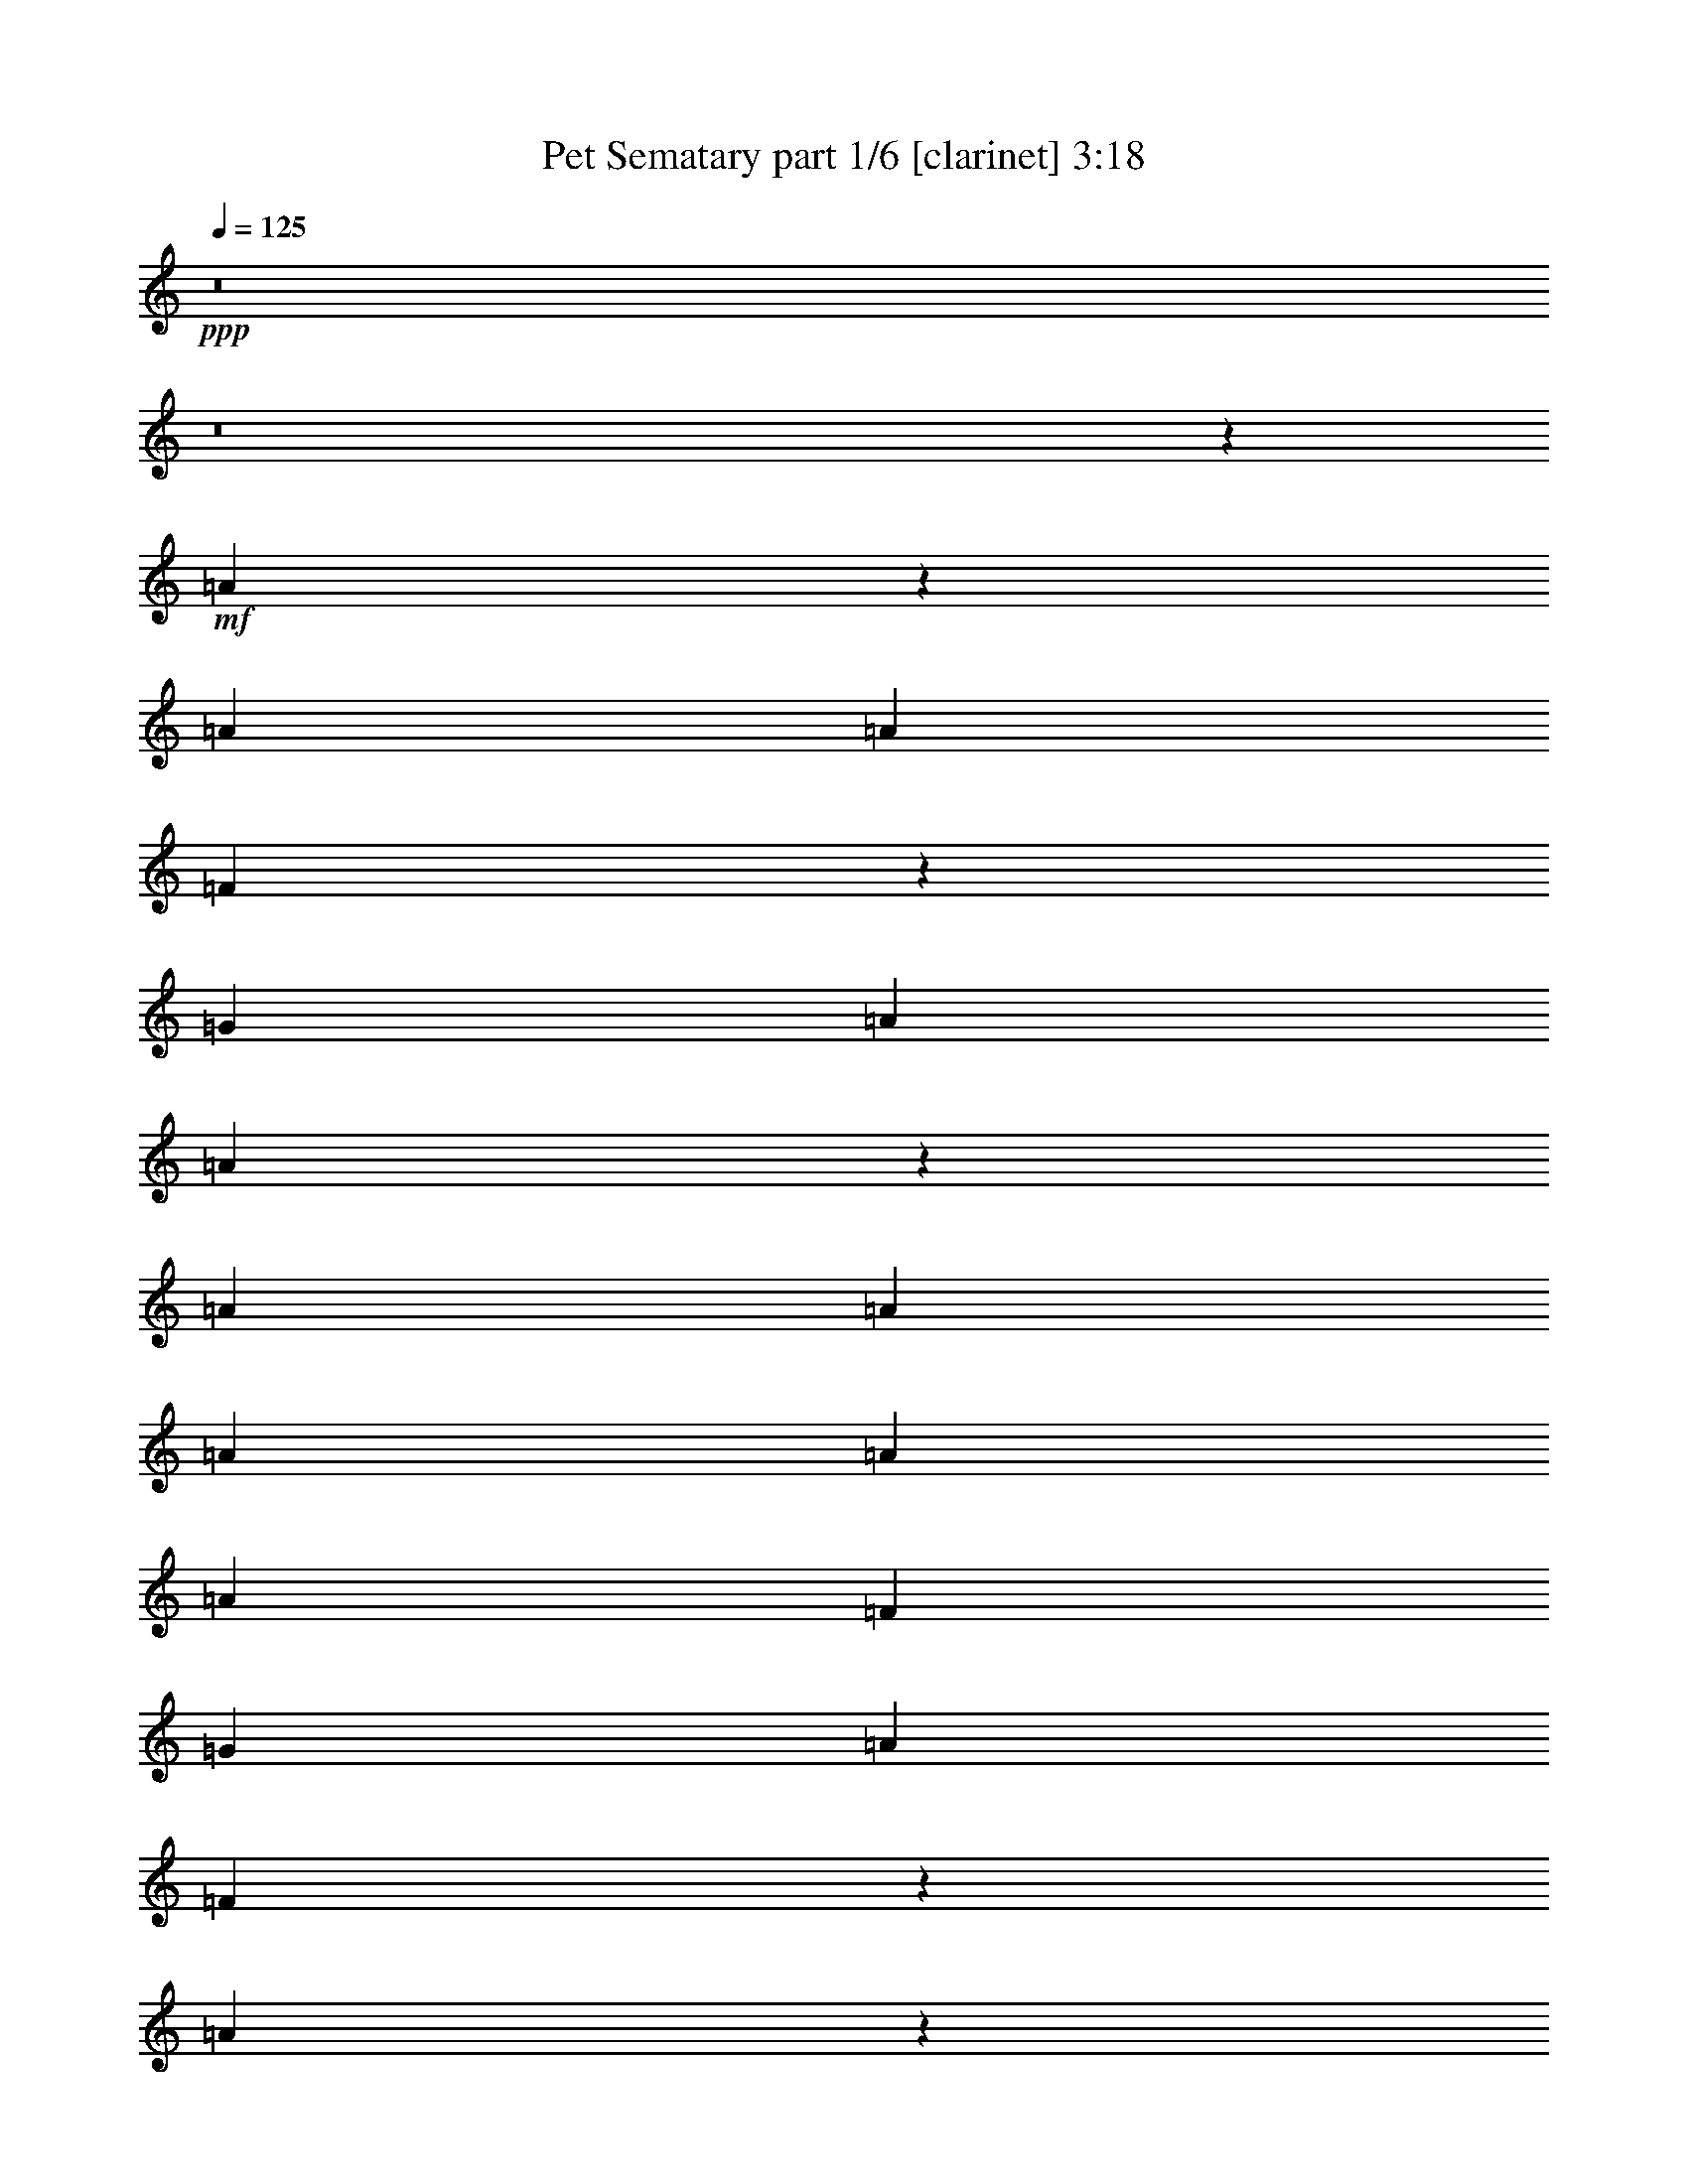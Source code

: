 % Produced with Bruzo's Transcoding Environment 
% Transcribed by : Bruzo 

X:1 
T: Pet Sematary part 1/6 [clarinet] 3:18 
Z: Transcribed with BruTE 
L: 1/4 
Q: 125 
K: C 
+ppp+ 
z8 
z8 
z23843/15872 
+mf+ 
[=A6909/15872] 
z3077/7936 
[=A13559/31744] 
[=A13559/31744] 
[=F6079/15872] 
z873/1984 
[=G13063/15872] 
[=A13559/31744] 
[=A39595/31744] 
z39775/31744 
[=A13559/31744] 
[=A12567/31744] 
[=A13559/31744] 
[=A13559/31744] 
[=A12567/31744] 
[=F13559/15872] 
[=G13063/15872] 
[=A13063/15872] 
[=F6833/7936] 
z26019/15872 
[=A6717/15872] 
z3421/7936 
[=A12567/31744] 
[=A13559/31744] 
[=F6879/15872] 
z773/1984 
[=G13559/15872] 
[=A12567/31744] 
[=A39211/31744] 
z40159/31744 
[=A13559/31744] 
[=A13559/31744] 
[=A12567/31744] 
[=A13559/31744] 
[=A13559/31744] 
[=F13063/15872] 
[=G13063/15872] 
[=A13559/15872] 
[=F6489/7936] 
z26707/15872 
[=G7021/15872] 
z3021/7936 
[=G13559/15872] 
[=A13063/15872] 
[^A13063/15872] 
[=A13559/15872] 
[=F13063/15872] 
[=A12963/15872] 
z13659/15872 
[=G6181/15872] 
z111/256 
[=G13063/15872] 
[=A13559/15872] 
[^A13063/15872] 
[=A13063/15872] 
[=F13559/15872] 
[=A13063/15872] 
[=A13311/7936] 
[=G13003/7936] 
z13341/3968 
[=A13063/15872] 
[=A13559/31744] 
[=A397/1024] 
z13819/31744 
[=A13559/31744] 
[=A13063/15872] 
[=G39685/31744] 
[=A25851/31744] 
z6917/15872 
[=A13559/31744] 
[^A12567/31744] 
[=c13559/15872] 
[^A13063/15872] 
[=A13063/15872] 
[=G13559/15872] 
[=G12567/31744] 
[=A13559/31744] 
[=F26801/15872] 
z39327/31744 
[=G12567/31744] 
[=A13559/15872] 
[=A13063/15872] 
[=F13063/15872] 
[=G13559/15872] 
[=A12567/31744] 
[=A13559/15872] 
[=F13063/15872] 
[=F13063/15872] 
[=D53233/31744] 
z18149/3968 
[=A13559/15872] 
[=A12567/31744] 
[=A13523/31744] 
z13595/31744 
[=A12567/31744] 
[=A13559/15872] 
[=G39685/31744] 
[=A26075/31744] 
z6805/15872 
[=A12567/31744] 
[^A13559/31744] 
[=c13063/15872] 
[^A13559/15872] 
[=A13063/15872] 
[=G13063/15872] 
[=G13559/31744] 
[=A13559/31744] 
[=F25921/15872] 
z40095/31744 
[=G13559/31744] 
[=A13063/15872] 
[=A13559/15872] 
[=F13063/15872] 
[=G13063/15872] 
[=A13559/31744] 
[=A13063/15872] 
[=F13559/15872] 
[=F13063/15872] 
[=D53457/31744] 
z85547/15872 
[=A6709/15872] 
z3425/7936 
[=A12567/31744] 
[=A13559/31744] 
[=F6871/15872] 
z387/992 
[=G13559/15872] 
[=A12567/31744] 
[=A39195/31744] 
z40175/31744 
[=A13559/31744] 
[=A13559/31744] 
[=A13559/31744] 
[=A12567/31744] 
[=A13559/31744] 
[=F13063/15872] 
[=G13559/15872] 
[=A13063/15872] 
[=F6485/7936] 
z26715/15872 
[=A7013/15872] 
z3025/7936 
[=A13559/31744] 
[=A13559/31744] 
[=F6183/15872] 
z215/496 
[=G13063/15872] 
[=A13559/31744] 
[=A39803/31744] 
z39567/31744 
[=A13559/31744] 
[=A12567/31744] 
[=A13559/31744] 
[=A13559/31744] 
[=A12567/31744] 
[=F13559/15872] 
[=G13063/15872] 
[=A13063/15872] 
[=F6885/7936] 
z25915/15872 
[=G6821/15872] 
z3369/7936 
[=G13063/15872] 
[=A13063/15872] 
[^A13559/15872] 
[=A13063/15872] 
[=F13063/15872] 
[=A13755/15872] 
z12867/15872 
[=G6973/15872] 
z3045/7936 
[=G13559/15872] 
[=A13063/15872] 
[^A13063/15872] 
[=A13559/15872] 
[=F13063/15872] 
[=A13063/15872] 
[=A13311/7936] 
[=G13399/7936] 
z13143/3968 
[=A13063/15872] 
[=A13559/31744] 
[=A13891/31744] 
z12235/31744 
[=A13559/31744] 
[=A13063/15872] 
[=G39685/31744] 
[=A885/1024] 
z6125/15872 
[=A13559/31744] 
[^A13559/31744] 
[=c13063/15872] 
[^A13063/15872] 
[=A13559/15872] 
[=G13063/15872] 
[=G13559/31744] 
[=A12567/31744] 
[=F26601/15872] 
z39727/31744 
[=G13559/31744] 
[=A13063/15872] 
[=A13063/15872] 
[=F13559/15872] 
[=G13063/15872] 
[=A13559/31744] 
[=A13063/15872] 
[=F13063/15872] 
[=F13559/15872] 
[=D51841/31744] 
z18323/3968 
[=A13063/15872] 
[=A13559/31744] 
[=A12131/31744] 
z13995/31744 
[=A13559/31744] 
[=A13063/15872] 
[=G39685/31744] 
[=A25675/31744] 
z7005/15872 
[=A13559/31744] 
[^A12567/31744] 
[=c13559/15872] 
[^A13063/15872] 
[=A13063/15872] 
[=G13559/15872] 
[=G12567/31744] 
[=A13559/31744] 
[=F26713/15872] 
z39503/31744 
[=G12567/31744] 
[=A13559/15872] 
[=A13063/15872] 
[=F13559/15872] 
[=G13063/15872] 
[=A13559/31744] 
[=A13063/15872] 
[=F13063/15872] 
[=F13559/15872] 
[=D52065/31744] 
z8 
z8 
z8 
z126803/15872 
z/8 
[=A6125/15872] 
z3469/7936 
[=A13559/31744] 
[=A12567/31744] 
[=F6783/15872] 
z847/1984 
[=G13063/15872] 
[=A13559/31744] 
[=A40011/31744] 
z39359/31744 
[=A12567/31744] 
[=A13559/31744] 
[=A13559/31744] 
[=A12567/31744] 
[=A13559/31744] 
[=F13063/15872] 
[=G13559/15872] 
[=A13063/15872] 
[=F6441/7936] 
z26803/15872 
[=A6925/15872] 
z99/256 
[=A13559/31744] 
[=A13559/31744] 
[=F6095/15872] 
z871/1984 
[=G13063/15872] 
[=A13559/31744] 
[=A39627/31744] 
z39743/31744 
[=A13559/31744] 
[=A12567/31744] 
[=A13559/31744] 
[=A13559/31744] 
[=A12567/31744] 
[=F13559/15872] 
[=G13063/15872] 
[=A13063/15872] 
[=F6841/7936] 
z26003/15872 
[=G6733/15872] 
z3413/7936 
[=G13063/15872] 
[=A13063/15872] 
[^A13559/15872] 
[=A13063/15872] 
[=F13063/15872] 
[=A13667/15872] 
z12955/15872 
[=G6885/15872] 
z3089/7936 
[=G13559/15872] 
[=A13063/15872] 
[^A13063/15872] 
[=A13559/15872] 
[=F13063/15872] 
[=A13063/15872] 
[=A13311/7936] 
[=G13355/7936] 
z13165/3968 
[=A13559/15872] 
[=A12567/31744] 
[=A13715/31744] 
z13403/31744 
[=A12567/31744] 
[=A13559/15872] 
[=G39685/31744] 
[=A26267/31744] 
z6709/15872 
[=A12567/31744] 
[^A13559/31744] 
[=c13063/15872] 
[^A13559/15872] 
[=A13063/15872] 
[=G13063/15872] 
[=G13559/31744] 
[=A13559/31744] 
[=F26017/15872] 
z39903/31744 
[=G13559/31744] 
[=A13063/15872] 
[=A13559/15872] 
[=F13063/15872] 
[=G13063/15872] 
[=A13559/31744] 
[=A13063/15872] 
[=F13559/15872] 
[=F13063/15872] 
[=D53649/31744] 
z18097/3968 
[=A13063/15872] 
[=A13559/31744] 
[=A13939/31744] 
z12187/31744 
[=A13559/31744] 
[=A13063/15872] 
[=G39685/31744] 
[=A27483/31744] 
z6101/15872 
[=A13559/31744] 
[^A13559/31744] 
[=c13063/15872] 
[^A13063/15872] 
[=A13559/15872] 
[=G13063/15872] 
[=G13559/31744] 
[=A12567/31744] 
[=F26625/15872] 
z39679/31744 
[=G13559/31744] 
[=A13063/15872] 
[=A13063/15872] 
[=F13559/15872] 
[=G13063/15872] 
[=A13559/31744] 
[=A13063/15872] 
[=F13063/15872] 
[=F13559/15872] 
[=D51889/31744] 
z8 
z8 
z8 
z8 
z8 
z8 
z8 
z8 
z8 
z8 
z7/8 

X:2 
T: Pet Sematary part 2/6 [bagpipes] 3:18 
Z: Transcribed with BruTE 
L: 1/4 
Q: 125 
K: C 
+ppp+ 
z8 
z8 
z8 
z8 
z8 
z8 
z8 
z14411/1984 
+mf+ 
[=D104405/31744-] 
[=C/8-=D/8] 
[=C26325/7936] 
[=G,104057/31744-] 
[=G,/8=A/8-] 
[=A10583/31744] 
[=A14453/31744] 
[=F1639/3968] 
[=G25679/31744] 
[=A14453/31744] 
[=F11499/15872-] 
[=D/8-=F/8] 
[=D100437/31744-] 
[=C/8-=D/8] 
[=C103611/31744-] 
[=C/8=D/8-] 
[=D51881/15872] 
[=E1309/1024] 
[=F19619/15872] 
[=G21461/31744-] 
[=D/8-=G/8] 
[=D103413/31744-] 
[=C/8-=D/8] 
[=C26325/7936] 
[=G,105049/31744] 
[=A13559/31744] 
[=A14453/31744] 
[=F1515/3968] 
[=G24687/31744-] 
[=G/8=A/8-] 
[=A11477/31744] 
[=F11995/15872-] 
[=D/8-=F/8] 
[=D100437/31744-] 
[=C/8-=D/8] 
[=C100635/31744-] 
[=C/8=D/8-] 
[=D52377/15872-] 
[=D/8=E/8-] 
[=E1245/1024] 
[=F19619/15872] 
[=G26437/31744] 
z8 
z8 
z8 
z8 
z8 
z817/124 
[=D104405/31744-] 
[=C/8-=D/8] 
[=C26573/7936] 
[=G,105049/31744] 
[=A13559/31744] 
[=A13461/31744] 
[=F1639/3968] 
[=G25679/31744] 
[=A14453/31744] 
[=F10507/15872-] 
[=D/8-=F/8] 
[=D103413/31744-] 
[=C/8-=D/8] 
[=C102619/31744-] 
[=C/8=D/8-] 
[=D51881/15872] 
[=E1309/1024] 
[=F19619/15872] 
[=G24437/31744-] 
[=D/8-=G/8] 
[=D100437/31744-] 
[=C/8-=D/8] 
[=C26325/7936] 
[=G,104057/31744-] 
[=G,/8=A/8-] 
[=A10583/31744] 
[=A14453/31744] 
[=F1639/3968] 
[=G25679/31744] 
[=A14453/31744] 
[=F11499/15872-] 
[=D/8-=F/8] 
[=D101429/31744-] 
[=C/8-=D/8] 
[=C102619/31744-] 
[=C/8=D/8-] 
[=D51881/15872] 
[=E1309/1024] 
[=F19619/15872] 
[=G28021/31744] 
z12963/1984 
[=D,53369/15872-=D53369/15872-] 
[=D,/8=E,/8-=D/8=E/8-] 
[=E,1245/1024=E1245/1024] 
[=F,19619/15872=F19619/15872] 
[=G,26573/31744=G26573/31744] 
[^A,13187/3968] 
[^A,3299/1024-] 
[=C,/8-^A,/8=C/8-] 
[=C,104853/31744=C104853/31744] 
[=A,10033/7936=A10033/7936] 
[=G,10033/7936=G10033/7936] 
[=F,10507/15872-=F10507/15872-] 
[=D,/8-=F,/8=D/8-=F/8] 
[=D,1687/496=D1687/496] 
z8 
z8 
z8 
z8 
z8 
z6387/1984 
[=D105397/31744-] 
[=C/8-=D/8] 
[=C26325/7936] 
[=G,105049/31744] 
[=A13559/31744] 
[=A14453/31744] 
[=F1515/3968] 
[=G24687/31744-] 
[=G/8=A/8-] 
[=A11477/31744] 
[=F11995/15872-] 
[=D/8-=F/8] 
[=D100437/31744-] 
[=C/8-=D/8] 
[=C100635/31744-] 
[=C/8=D/8-] 
[=D52377/15872-] 
[=D/8=E/8-] 
[=E1245/1024] 
[=F19619/15872] 
[=G23445/31744-] 
[=D/8-=G/8] 
[=D100437/31744-] 
[=C/8-=D/8] 
[=C26573/7936] 
[=G,105049/31744] 
[=A13559/31744] 
[=A13461/31744] 
[=F1639/3968] 
[=G25679/31744] 
[=A14453/31744] 
[=F10507/15872-] 
[=D/8-=F/8] 
[=D103413/31744-] 
[=C/8-=D/8] 
[=C102619/31744-] 
[=C/8=D/8-] 
[=D51881/15872] 
[=E1309/1024] 
[=F19619/15872] 
[=G24437/31744-] 
[=D,/8-=D/8-=G/8] 
[=D,51881/15872=D51881/15872] 
[=E,1309/1024=E1309/1024] 
[=F,19619/15872=F19619/15872] 
[=G,21461/31744-=G21461/31744-] 
[=D,/8-=G,/8=D/8-=G/8] 
[=D,52377/15872-=D52377/15872-] 
[=D,/8=A,/8-=D/8=A/8-] 
[=A,9537/7936=A9537/7936] 
[=G,10033/7936=G10033/7936] 
[=F,11499/15872-=F11499/15872-] 
[=D,/8-=F,/8=D/8-=F/8] 
[=D,51881/15872=D51881/15872] 
[=E,1309/1024=E1309/1024] 
[=F,19619/15872=F19619/15872] 
[=G,24437/31744-=G24437/31744-] 
[=D,/8-=G,/8=D/8-=G/8] 
[=D,51881/15872=D51881/15872] 
[=A,10033/7936=A10033/7936] 
[=G,10033/7936=G10033/7936] 
[=F,10507/15872-=F10507/15872-] 
[=D,/8-=F,/8=D/8-=F/8] 
[=D,52377/15872-=D52377/15872-] 
[=D,/8=E,/8-=D/8=E/8-] 
[=E,1245/1024=E1245/1024] 
[=F,19619/15872=F19619/15872] 
[=G,21461/31744-=G21461/31744-] 
[=D,/8-=G,/8=D/8-=G/8] 
[=D,52377/15872-=D52377/15872-] 
[=D,/8=A,/8-=D/8=A/8-] 
[=A,9537/7936=A9537/7936] 
[=G,10033/7936=G10033/7936] 
[=F,11499/15872-=F11499/15872-] 
[=D,/8-=F,/8=D/8-=F/8] 
[=D,51881/15872=D51881/15872] 
[=E,1309/1024=E1309/1024] 
[=F,19619/15872=F19619/15872] 
[=G,24437/31744-=G24437/31744-] 
[=D,/8-=G,/8=D/8-=G/8] 
[=D,51881/15872=D51881/15872] 
[=A,10033/7936=A10033/7936] 
[=G,10033/7936=G10033/7936] 
[=F,10507/15872-=F10507/15872-] 
[=D,/8-=F,/8=D/8-=F/8] 
[=D,52377/15872-=D52377/15872-] 
[=D,/8=E,/8-=D/8=E/8-] 
[=E,1245/1024=E1245/1024] 
[=F,19619/15872=F19619/15872] 
[=G,23445/31744-=G23445/31744-] 
[=D,/8-=G,/8=D/8-=G/8] 
[=D,51881/15872=D51881/15872] 
[=A,10033/7936=A10033/7936] 
[=G,10033/7936=G10033/7936] 
[=F,11995/15872-=F11995/15872-] 
+ff+ 
[=D,/8-=F,/8=D/8-=F/8] 
[=D,211/64=D211/64] 
z25/4 

X:3 
T: Pet Sematary part 3/6 [lute] 3:18 
Z: Transcribed with BruTE 
L: 1/4 
Q: 125 
K: C 
+ppp+ 
z13187/3968 
+pp+ 
[=D13559/31744=A13559/31744] 
[=D13559/31744=A13559/31744] 
[=D12567/31744=A12567/31744] 
[=D13559/31744=A13559/31744] 
[=E13559/31744=B13559/31744] 
[=E12567/31744=B12567/31744] 
[=E13559/31744=B13559/31744] 
[=E13559/31744=B13559/31744] 
[=F12567/31744=c12567/31744] 
[=F13559/31744=c13559/31744] 
[=F13559/31744=c13559/31744] 
[=F12567/31744=c12567/31744] 
[=F13559/31744=c13559/31744] 
[=F13559/31744=c13559/31744] 
[=F12567/31744=c12567/31744] 
[=F13559/31744=c13559/31744] 
[=D13559/31744=A13559/31744] 
[=D12567/31744=A12567/31744] 
[=D13559/31744=A13559/31744] 
[=D13559/31744=A13559/31744] 
[=E12567/31744=B12567/31744] 
[=E13559/31744=B13559/31744] 
[=E13559/31744=B13559/31744] 
[=E12567/31744=B12567/31744] 
[=F13559/31744=c13559/31744] 
[=F13559/31744=c13559/31744] 
[=F12567/31744=c12567/31744] 
[=F13559/31744=c13559/31744] 
[=F13559/31744=c13559/31744] 
[=F12567/31744=c12567/31744] 
[=F13559/31744=c13559/31744] 
[=F13559/31744=c13559/31744] 
[=D12567/31744=A12567/31744] 
[=D13559/31744=A13559/31744] 
[=D13559/31744=A13559/31744] 
[=D12567/31744=A12567/31744] 
[=E13559/31744=B13559/31744] 
[=E13559/31744=B13559/31744] 
[=E12567/31744=B12567/31744] 
[=E13559/31744=B13559/31744] 
[=F13559/31744=c13559/31744] 
[=F12567/31744=c12567/31744] 
[=F13559/31744=c13559/31744] 
[=F13559/31744=c13559/31744] 
[=F12567/31744=c12567/31744] 
[=F13559/31744=c13559/31744] 
[=F13559/31744=c13559/31744] 
[=F12567/31744=c12567/31744] 
[=D13559/31744=A13559/31744] 
[=D13559/31744=A13559/31744] 
[=D12567/31744=A12567/31744] 
[=D13559/31744=A13559/31744] 
[=E13559/31744=B13559/31744] 
[=E12567/31744=B12567/31744] 
[=E13559/31744=B13559/31744] 
[=E13559/31744=B13559/31744] 
[=F12567/31744=c12567/31744] 
[=F13559/31744=c13559/31744] 
[=F13559/31744=c13559/31744] 
[=F12567/31744=c12567/31744] 
[=F13559/31744=c13559/31744] 
[=F13559/31744=c13559/31744] 
[=F12567/31744=c12567/31744] 
[=F13559/31744=c13559/31744] 
[=D13559/31744=A13559/31744] 
[=D12567/31744=A12567/31744] 
[=D13559/31744=A13559/31744] 
[=D13559/31744=A13559/31744] 
[=E12567/31744=B12567/31744] 
[=E13559/31744=B13559/31744] 
[=E13559/31744=B13559/31744] 
[=E12567/31744=B12567/31744] 
[=F13559/31744=c13559/31744] 
[=F13559/31744=c13559/31744] 
[=F12567/31744=c12567/31744] 
[=F13559/31744=c13559/31744] 
[=F13559/31744=c13559/31744] 
[=F12567/31744=c12567/31744] 
[=F13559/31744=c13559/31744] 
[=F13559/31744=c13559/31744] 
[=D12567/31744=A12567/31744] 
[=D13559/31744=A13559/31744] 
[=D13559/31744=A13559/31744] 
[=D12567/31744=A12567/31744] 
[=E13559/31744=B13559/31744] 
[=E13559/31744=B13559/31744] 
[=E12567/31744=B12567/31744] 
[=E13559/31744=B13559/31744] 
[=F13559/31744=c13559/31744] 
[=F12567/31744=c12567/31744] 
[=F13559/31744=c13559/31744] 
[=F13559/31744=c13559/31744] 
[=F13559/31744=c13559/31744] 
[=F12567/31744=c12567/31744] 
[=F13559/31744=c13559/31744] 
[=F13559/31744=c13559/31744] 
[=C12567/31744=G12567/31744] 
[=C13559/31744=G13559/31744] 
[=C13559/31744=G13559/31744] 
[=C12567/31744=G12567/31744] 
[=C13559/31744=G13559/31744] 
[=C13559/31744=G13559/31744] 
[=C12567/31744=G12567/31744] 
[=C13559/31744=G13559/31744] 
[=D13559/31744=A13559/31744] 
[=D12567/31744=A12567/31744] 
[=D13559/31744=A13559/31744] 
[=D13559/31744=A13559/31744] 
[=D12567/31744=A12567/31744] 
[=D13559/31744=A13559/31744] 
[=D13559/31744=A13559/31744] 
[=D12567/31744=A12567/31744] 
[=C13559/31744=G13559/31744] 
[=C13559/31744=G13559/31744] 
[=C12567/31744=G12567/31744] 
[=C13559/31744=G13559/31744] 
[=C13559/31744=G13559/31744] 
[=C12567/31744=G12567/31744] 
[=C13559/31744=G13559/31744] 
[=C13559/31744=G13559/31744] 
[=D12567/31744=A12567/31744] 
[=D13559/31744=A13559/31744] 
[=D13559/31744=A13559/31744] 
[=D12567/31744=A12567/31744] 
[=D13559/31744=A13559/31744] 
[=D13559/31744=A13559/31744] 
[=D12567/31744=A12567/31744] 
[=D13559/31744=A13559/31744] 
[^A,13559/31744=F13559/31744] 
[^A,12567/31744=F12567/31744] 
[^A,13559/31744=F13559/31744] 
[^A,13559/31744=F13559/31744] 
[^A,12567/31744=F12567/31744] 
[^A,13559/31744=F13559/31744] 
[^A,13559/31744=F13559/31744] 
[^A,12567/31744=F12567/31744] 
[^A,13559/31744=F13559/31744] 
[^A,13559/31744=F13559/31744] 
[^A,12567/31744=F12567/31744] 
[^A,13559/31744=F13559/31744] 
[^A,13559/31744=F13559/31744] 
[^A,12567/31744=F12567/31744] 
[^A,13559/31744=F13559/31744] 
[^A,13559/31744=F13559/31744] 
[=D12567/31744=A12567/31744] 
[=D13559/31744=A13559/31744] 
[=D13559/31744=A13559/31744] 
[=D12567/31744=A12567/31744] 
[=D13559/31744=A13559/31744] 
[=D13559/31744=A13559/31744] 
[=D12567/31744=A12567/31744] 
[=D13559/31744=A13559/31744] 
[=F,13559/31744=C13559/31744] 
[=F,12567/31744=C12567/31744] 
[=F,13559/31744=C13559/31744] 
[=F,13559/31744=C13559/31744] 
[=F,12567/31744=C12567/31744] 
[=F,13559/31744=C13559/31744] 
[=F,13559/31744=C13559/31744] 
[=F,12567/31744=C12567/31744] 
[=C13559/31744=G13559/31744] 
[=C13559/31744=G13559/31744] 
[=C12567/31744=G12567/31744] 
[=C13559/31744=G13559/31744] 
[=C13559/31744=G13559/31744] 
[=C12567/31744=G12567/31744] 
[=C13559/31744=G13559/31744] 
[=C13559/31744=G13559/31744] 
[^A,12567/31744=F12567/31744] 
[^A,13559/31744=F13559/31744] 
[^A,13559/31744=F13559/31744] 
[^A,12567/31744=F12567/31744] 
[^A,13559/31744=F13559/31744] 
[^A,13559/31744=F13559/31744] 
[^A,12567/31744=F12567/31744] 
[^A,13559/31744=F13559/31744] 
[=D13559/31744=A13559/31744] 
[=D12567/31744=A12567/31744] 
[=D13559/31744=A13559/31744] 
[=D13559/31744=A13559/31744] 
[=D12567/31744=A12567/31744] 
[=D13559/31744=A13559/31744] 
[=D13559/31744=A13559/31744] 
[=D12567/31744=A12567/31744] 
[=F,13559/31744=C13559/31744] 
[=F,13559/31744=C13559/31744] 
[=F,12567/31744=C12567/31744] 
[=F,13559/31744=C13559/31744] 
[=F,13559/31744=C13559/31744] 
[=F,12567/31744=C12567/31744] 
[=F,13559/31744=C13559/31744] 
[=F,13559/31744=C13559/31744] 
[^A,12567/31744=F12567/31744] 
[^A,13559/31744=F13559/31744] 
[^A,13559/31744=F13559/31744] 
[^A,12567/31744=F12567/31744] 
[^A,13559/31744=F13559/31744] 
[^A,13559/31744=F13559/31744] 
[^A,12567/31744=F12567/31744] 
[^A,13559/31744=F13559/31744] 
[=C13559/31744=G13559/31744] 
[=C12567/31744=G12567/31744] 
[=C13559/31744=G13559/31744] 
[=C13559/31744=G13559/31744] 
[=C12567/31744=G12567/31744] 
[=C13559/31744=G13559/31744] 
[=C13559/31744=G13559/31744] 
[=C12567/31744=G12567/31744] 
[=D13559/31744=A13559/31744] 
[=D13559/31744=A13559/31744] 
[=D12567/31744=A12567/31744] 
[=D13559/31744=A13559/31744] 
[=D13559/31744=A13559/31744] 
[=D12567/31744=A12567/31744] 
[=D13559/31744=A13559/31744] 
[=D13559/31744=A13559/31744] 
[=F,12567/31744=C12567/31744] 
[=F,13559/31744=C13559/31744] 
[=F,13559/31744=C13559/31744] 
[=F,12567/31744=C12567/31744] 
[=F,13559/31744=C13559/31744] 
[=F,13559/31744=C13559/31744] 
[=F,12567/31744=C12567/31744] 
[=F,13559/31744=C13559/31744] 
[=C13559/31744=G13559/31744] 
[=C12567/31744=G12567/31744] 
[=C13559/31744=G13559/31744] 
[=C13559/31744=G13559/31744] 
[=C12567/31744=G12567/31744] 
[=C13559/31744=G13559/31744] 
[=C13559/31744=G13559/31744] 
[=C12567/31744=G12567/31744] 
[^A,13559/31744=F13559/31744] 
[^A,13559/31744=F13559/31744] 
[^A,12567/31744=F12567/31744] 
[^A,13559/31744=F13559/31744] 
[^A,13559/31744=F13559/31744] 
[^A,12567/31744=F12567/31744] 
[^A,13559/31744=F13559/31744] 
[^A,13559/31744=F13559/31744] 
[=D12567/31744=A12567/31744] 
[=D13559/31744=A13559/31744] 
[=D13559/31744=A13559/31744] 
[=D12567/31744=A12567/31744] 
[=D13559/31744=A13559/31744] 
[=D13559/31744=A13559/31744] 
[=D12567/31744=A12567/31744] 
[=D13559/31744=A13559/31744] 
[=F,13559/31744=C13559/31744] 
[=F,12567/31744=C12567/31744] 
[=F,13559/31744=C13559/31744] 
[=F,13559/31744=C13559/31744] 
[=F,12567/31744=C12567/31744] 
[=F,13559/31744=C13559/31744] 
[=F,13559/31744=C13559/31744] 
[=F,12567/31744=C12567/31744] 
[^A,13559/31744=F13559/31744] 
[^A,13559/31744=F13559/31744] 
[^A,12567/31744=F12567/31744] 
[^A,13559/31744=F13559/31744] 
[^A,13559/31744=F13559/31744] 
[^A,12567/31744=F12567/31744] 
[^A,13559/31744=F13559/31744] 
[^A,13559/31744=F13559/31744] 
[=C12567/31744=G12567/31744] 
[=C13559/31744=G13559/31744] 
[=C13559/31744=G13559/31744] 
[=C12567/31744=G12567/31744] 
[=C13559/31744=G13559/31744] 
[=C13559/31744=G13559/31744] 
[=C12567/31744=G12567/31744] 
[=C13559/31744=G13559/31744] 
[=D13559/31744=A13559/31744] 
[=D12567/31744=A12567/31744] 
[=D13559/31744=A13559/31744] 
[=D13559/31744=A13559/31744] 
[=E12567/31744=B12567/31744] 
[=E13559/31744=B13559/31744] 
[=E13559/31744=B13559/31744] 
[=E12567/31744=B12567/31744] 
[=F13559/31744=c13559/31744] 
[=F13559/31744=c13559/31744] 
[=F12567/31744=c12567/31744] 
[=F13559/31744=c13559/31744] 
[=F13559/31744=c13559/31744] 
[=F12567/31744=c12567/31744] 
[=F13559/31744=c13559/31744] 
[=F13559/31744=c13559/31744] 
[=D12567/31744=A12567/31744] 
[=D13559/31744=A13559/31744] 
[=D13559/31744=A13559/31744] 
[=D13559/31744=A13559/31744] 
[=E12567/31744=B12567/31744] 
[=E13559/31744=B13559/31744] 
[=E13559/31744=B13559/31744] 
[=E12567/31744=B12567/31744] 
[=F13559/31744=c13559/31744] 
[=F13559/31744=c13559/31744] 
[=F12567/31744=c12567/31744] 
[=F13559/31744=c13559/31744] 
[=F13559/31744=c13559/31744] 
[=F12567/31744=c12567/31744] 
[=F13559/31744=c13559/31744] 
[=F13559/31744=c13559/31744] 
[=D12567/31744=A12567/31744] 
[=D13559/31744=A13559/31744] 
[=D13559/31744=A13559/31744] 
[=D12567/31744=A12567/31744] 
[=E13559/31744=B13559/31744] 
[=E13559/31744=B13559/31744] 
[=E12567/31744=B12567/31744] 
[=E13559/31744=B13559/31744] 
[=F13559/31744=c13559/31744] 
[=F12567/31744=c12567/31744] 
[=F13559/31744=c13559/31744] 
[=F13559/31744=c13559/31744] 
[=F12567/31744=c12567/31744] 
[=F13559/31744=c13559/31744] 
[=F13559/31744=c13559/31744] 
[=F12567/31744=c12567/31744] 
[=D13559/31744=A13559/31744] 
[=D13559/31744=A13559/31744] 
[=D12567/31744=A12567/31744] 
[=D13559/31744=A13559/31744] 
[=E13559/31744=B13559/31744] 
[=E12567/31744=B12567/31744] 
[=E13559/31744=B13559/31744] 
[=E13559/31744=B13559/31744] 
[=F12567/31744=c12567/31744] 
[=F13559/31744=c13559/31744] 
[=F13559/31744=c13559/31744] 
[=F12567/31744=c12567/31744] 
[=F13559/31744=c13559/31744] 
[=F13559/31744=c13559/31744] 
[=F12567/31744=c12567/31744] 
[=F13559/31744=c13559/31744] 
[=C13559/31744=G13559/31744] 
[=C12567/31744=G12567/31744] 
[=C13559/31744=G13559/31744] 
[=C13559/31744=G13559/31744] 
[=C12567/31744=G12567/31744] 
[=C13559/31744=G13559/31744] 
[=C13559/31744=G13559/31744] 
[=C12567/31744=G12567/31744] 
[=D13559/31744=A13559/31744] 
[=D13559/31744=A13559/31744] 
[=D12567/31744=A12567/31744] 
[=D13559/31744=A13559/31744] 
[=D13559/31744=A13559/31744] 
[=D12567/31744=A12567/31744] 
[=D13559/31744=A13559/31744] 
[=D13559/31744=A13559/31744] 
[=C12567/31744=G12567/31744] 
[=C13559/31744=G13559/31744] 
[=C13559/31744=G13559/31744] 
[=C12567/31744=G12567/31744] 
[=C13559/31744=G13559/31744] 
[=C13559/31744=G13559/31744] 
[=C12567/31744=G12567/31744] 
[=C13559/31744=G13559/31744] 
[=D13559/31744=A13559/31744] 
[=D12567/31744=A12567/31744] 
[=D13559/31744=A13559/31744] 
[=D13559/31744=A13559/31744] 
[=D12567/31744=A12567/31744] 
[=D13559/31744=A13559/31744] 
[=D13559/31744=A13559/31744] 
[=D12567/31744=A12567/31744] 
[^A,13559/31744=F13559/31744] 
[^A,13559/31744=F13559/31744] 
[^A,12567/31744=F12567/31744] 
[^A,13559/31744=F13559/31744] 
[^A,13559/31744=F13559/31744] 
[^A,12567/31744=F12567/31744] 
[^A,13559/31744=F13559/31744] 
[^A,13559/31744=F13559/31744] 
[^A,12567/31744=F12567/31744] 
[^A,13559/31744=F13559/31744] 
[^A,13559/31744=F13559/31744] 
[^A,12567/31744=F12567/31744] 
[^A,13559/31744=F13559/31744] 
[^A,13559/31744=F13559/31744] 
[^A,12567/31744=F12567/31744] 
[^A,13559/31744=F13559/31744] 
[=D13559/31744=A13559/31744] 
[=D12567/31744=A12567/31744] 
[=D13559/31744=A13559/31744] 
[=D13559/31744=A13559/31744] 
[=D12567/31744=A12567/31744] 
[=D13559/31744=A13559/31744] 
[=D13559/31744=A13559/31744] 
[=D12567/31744=A12567/31744] 
[=F,13559/31744=C13559/31744] 
[=F,13559/31744=C13559/31744] 
[=F,12567/31744=C12567/31744] 
[=F,13559/31744=C13559/31744] 
[=F,13559/31744=C13559/31744] 
[=F,12567/31744=C12567/31744] 
[=F,13559/31744=C13559/31744] 
[=F,13559/31744=C13559/31744] 
[=C12567/31744=G12567/31744] 
[=C13559/31744=G13559/31744] 
[=C13559/31744=G13559/31744] 
[=C12567/31744=G12567/31744] 
[=C13559/31744=G13559/31744] 
[=C13559/31744=G13559/31744] 
[=C12567/31744=G12567/31744] 
[=C13559/31744=G13559/31744] 
[^A,13559/31744=F13559/31744] 
[^A,12567/31744=F12567/31744] 
[^A,13559/31744=F13559/31744] 
[^A,13559/31744=F13559/31744] 
[^A,12567/31744=F12567/31744] 
[^A,13559/31744=F13559/31744] 
[^A,13559/31744=F13559/31744] 
[^A,12567/31744=F12567/31744] 
[=D13559/31744=A13559/31744] 
[=D13559/31744=A13559/31744] 
[=D12567/31744=A12567/31744] 
[=D13559/31744=A13559/31744] 
[=D13559/31744=A13559/31744] 
[=D12567/31744=A12567/31744] 
[=D13559/31744=A13559/31744] 
[=D13559/31744=A13559/31744] 
[=F,12567/31744=C12567/31744] 
[=F,13559/31744=C13559/31744] 
[=F,13559/31744=C13559/31744] 
[=F,12567/31744=C12567/31744] 
[=F,13559/31744=C13559/31744] 
[=F,13559/31744=C13559/31744] 
[=F,12567/31744=C12567/31744] 
[=F,13559/31744=C13559/31744] 
[^A,13559/31744=F13559/31744] 
[^A,12567/31744=F12567/31744] 
[^A,13559/31744=F13559/31744] 
[^A,13559/31744=F13559/31744] 
[^A,12567/31744=F12567/31744] 
[^A,13559/31744=F13559/31744] 
[^A,13559/31744=F13559/31744] 
[^A,12567/31744=F12567/31744] 
[=C13559/31744=G13559/31744] 
[=C13559/31744=G13559/31744] 
[=C12567/31744=G12567/31744] 
[=C13559/31744=G13559/31744] 
[=C13559/31744=G13559/31744] 
[=C12567/31744=G12567/31744] 
[=C13559/31744=G13559/31744] 
[=C13559/31744=G13559/31744] 
[=D12567/31744=A12567/31744] 
[=D13559/31744=A13559/31744] 
[=D13559/31744=A13559/31744] 
[=D12567/31744=A12567/31744] 
[=D13559/31744=A13559/31744] 
[=D13559/31744=A13559/31744] 
[=D12567/31744=A12567/31744] 
[=D13559/31744=A13559/31744] 
[=F,13559/31744=C13559/31744] 
[=F,12567/31744=C12567/31744] 
[=F,13559/31744=C13559/31744] 
[=F,13559/31744=C13559/31744] 
[=F,12567/31744=C12567/31744] 
[=F,13559/31744=C13559/31744] 
[=F,13559/31744=C13559/31744] 
[=F,12567/31744=C12567/31744] 
[=C13559/31744=G13559/31744] 
[=C13559/31744=G13559/31744] 
[=C12567/31744=G12567/31744] 
[=C13559/31744=G13559/31744] 
[=C13559/31744=G13559/31744] 
[=C12567/31744=G12567/31744] 
[=C13559/31744=G13559/31744] 
[=C13559/31744=G13559/31744] 
[^A,12567/31744=F12567/31744] 
[^A,13559/31744=F13559/31744] 
[^A,13559/31744=F13559/31744] 
[^A,12567/31744=F12567/31744] 
[^A,13559/31744=F13559/31744] 
[^A,13559/31744=F13559/31744] 
[^A,12567/31744=F12567/31744] 
[^A,13559/31744=F13559/31744] 
[=D13559/31744=A13559/31744] 
[=D12567/31744=A12567/31744] 
[=D13559/31744=A13559/31744] 
[=D13559/31744=A13559/31744] 
[=D12567/31744=A12567/31744] 
[=D13559/31744=A13559/31744] 
[=D13559/31744=A13559/31744] 
[=D13559/31744=A13559/31744] 
[=F,12567/31744=C12567/31744] 
[=F,13559/31744=C13559/31744] 
[=F,13559/31744=C13559/31744] 
[=F,12567/31744=C12567/31744] 
[=F,13559/31744=C13559/31744] 
[=F,13559/31744=C13559/31744] 
[=F,12567/31744=C12567/31744] 
[=F,13559/31744=C13559/31744] 
[^A,13559/31744=F13559/31744] 
[^A,12567/31744=F12567/31744] 
[^A,13559/31744=F13559/31744] 
[^A,13559/31744=F13559/31744] 
[^A,12567/31744=F12567/31744] 
[^A,13559/31744=F13559/31744] 
[^A,13559/31744=F13559/31744] 
[^A,12567/31744=F12567/31744] 
[=C13559/31744=G13559/31744] 
[=C13559/31744=G13559/31744] 
[=C12567/31744=G12567/31744] 
[=C13559/31744=G13559/31744] 
[=C13559/31744=G13559/31744] 
[=C12567/31744=G12567/31744] 
[=C13559/31744=G13559/31744] 
[=C13559/31744=G13559/31744] 
[=A,12567/31744=E12567/31744] 
[^A,13559/31744=F13559/31744] 
[^A,13559/31744=F13559/31744] 
[^A,12567/31744=F12567/31744] 
[=A,13559/31744=E13559/31744] 
[^A,13559/31744=F13559/31744] 
[^A,12567/31744=F12567/31744] 
[^A,13559/31744=F13559/31744] 
[=A,13559/31744=E13559/31744] 
[^A,12567/31744=F12567/31744] 
[^A,13559/31744=F13559/31744] 
[^A,13559/31744=F13559/31744] 
[=A,12567/31744=E12567/31744] 
[^A,13559/31744=F13559/31744] 
[^A,13559/31744=F13559/31744] 
[^A,12567/31744=F12567/31744] 
[=D13311/3968=A13311/3968] 
[=D13187/3968=A13187/3968] 
[=A,13559/31744=E13559/31744] 
[^A,12567/31744=F12567/31744] 
[^A,13559/31744=F13559/31744] 
[^A,13559/31744=F13559/31744] 
[=A,12567/31744=E12567/31744] 
[^A,13559/31744=F13559/31744] 
[^A,13559/31744=F13559/31744] 
[^A,12567/31744=F12567/31744] 
[=A,13559/31744=E13559/31744] 
[^A,13559/31744=F13559/31744] 
[^A,12567/31744=F12567/31744] 
[^A,13559/31744=F13559/31744] 
[=A,13559/31744=E13559/31744] 
[^A,12567/31744=F12567/31744] 
[^A,13559/31744=F13559/31744] 
[^A,13559/31744=F13559/31744] 
[=C13187/3968=G13187/3968] 
[=C13187/3968=G13187/3968] 
[=D13559/31744=A13559/31744] 
[=D13559/31744=A13559/31744] 
[=D12567/31744=A12567/31744] 
[=D13559/31744=A13559/31744] 
[=E13559/31744=B13559/31744] 
[=E12567/31744=B12567/31744] 
[=E13559/31744=B13559/31744] 
[=E13559/31744=B13559/31744] 
[=F12567/31744=c12567/31744] 
[=F13559/31744=c13559/31744] 
[=F13559/31744=c13559/31744] 
[=F12567/31744=c12567/31744] 
[=F13559/31744=c13559/31744] 
[=F13559/31744=c13559/31744] 
[=F12567/31744=c12567/31744] 
[=F13559/31744=c13559/31744] 
[=D13559/31744=A13559/31744] 
[=D12567/31744=A12567/31744] 
[=D13559/31744=A13559/31744] 
[=D13559/31744=A13559/31744] 
[=E12567/31744=B12567/31744] 
[=E13559/31744=B13559/31744] 
[=E13559/31744=B13559/31744] 
[=E12567/31744=B12567/31744] 
[=F13559/31744=c13559/31744] 
[=F13559/31744=c13559/31744] 
[=F12567/31744=c12567/31744] 
[=F13559/31744=c13559/31744] 
[=F13559/31744=c13559/31744] 
[=F12567/31744=c12567/31744] 
[=F13559/31744=c13559/31744] 
[=F13559/31744=c13559/31744] 
[=D12567/31744=A12567/31744] 
[=D13559/31744=A13559/31744] 
[=D13559/31744=A13559/31744] 
[=D12567/31744=A12567/31744] 
[=E13559/31744=B13559/31744] 
[=E13559/31744=B13559/31744] 
[=E12567/31744=B12567/31744] 
[=E13559/31744=B13559/31744] 
[=F13559/31744=c13559/31744] 
[=F12567/31744=c12567/31744] 
[=F13559/31744=c13559/31744] 
[=F13559/31744=c13559/31744] 
[=F12567/31744=c12567/31744] 
[=F13559/31744=c13559/31744] 
[=F13559/31744=c13559/31744] 
[=F12567/31744=c12567/31744] 
[=D13559/31744=A13559/31744] 
[=D13559/31744=A13559/31744] 
[=D12567/31744=A12567/31744] 
[=D13559/31744=A13559/31744] 
[=E13559/31744=B13559/31744] 
[=E12567/31744=B12567/31744] 
[=E13559/31744=B13559/31744] 
[=E13559/31744=B13559/31744] 
[=F12567/31744=c12567/31744] 
[=F13559/31744=c13559/31744] 
[=F13559/31744=c13559/31744] 
[=F12567/31744=c12567/31744] 
[=F13559/31744=c13559/31744] 
[=F13559/31744=c13559/31744] 
[=F12567/31744=c12567/31744] 
[=F13559/31744=c13559/31744] 
[=C13559/31744=G13559/31744] 
[=C12567/31744=G12567/31744] 
[=C13559/31744=G13559/31744] 
[=C13559/31744=G13559/31744] 
[=C12567/31744=G12567/31744] 
[=C13559/31744=G13559/31744] 
[=C13559/31744=G13559/31744] 
[=C12567/31744=G12567/31744] 
[=D13559/31744=A13559/31744] 
[=D13559/31744=A13559/31744] 
[=D12567/31744=A12567/31744] 
[=D13559/31744=A13559/31744] 
[=D13559/31744=A13559/31744] 
[=D12567/31744=A12567/31744] 
[=D13559/31744=A13559/31744] 
[=D13559/31744=A13559/31744] 
[=C12567/31744=G12567/31744] 
[=C13559/31744=G13559/31744] 
[=C13559/31744=G13559/31744] 
[=C12567/31744=G12567/31744] 
[=C13559/31744=G13559/31744] 
[=C13559/31744=G13559/31744] 
[=C12567/31744=G12567/31744] 
[=C13559/31744=G13559/31744] 
[=D13559/31744=A13559/31744] 
[=D12567/31744=A12567/31744] 
[=D13559/31744=A13559/31744] 
[=D13559/31744=A13559/31744] 
[=D12567/31744=A12567/31744] 
[=D13559/31744=A13559/31744] 
[=D13559/31744=A13559/31744] 
[=D12567/31744=A12567/31744] 
[^A,13559/31744=F13559/31744] 
[^A,13559/31744=F13559/31744] 
[^A,12567/31744=F12567/31744] 
[^A,13559/31744=F13559/31744] 
[^A,13559/31744=F13559/31744] 
[^A,12567/31744=F12567/31744] 
[^A,13559/31744=F13559/31744] 
[^A,13559/31744=F13559/31744] 
[^A,12567/31744=F12567/31744] 
[^A,13559/31744=F13559/31744] 
[^A,13559/31744=F13559/31744] 
[^A,12567/31744=F12567/31744] 
[^A,13559/31744=F13559/31744] 
[^A,13559/31744=F13559/31744] 
[^A,13559/31744=F13559/31744] 
[^A,12567/31744=F12567/31744] 
[=D13559/31744=A13559/31744] 
[=D13559/31744=A13559/31744] 
[=D12567/31744=A12567/31744] 
[=D13559/31744=A13559/31744] 
[=D13559/31744=A13559/31744] 
[=D12567/31744=A12567/31744] 
[=D13559/31744=A13559/31744] 
[=D13559/31744=A13559/31744] 
[=F,12567/31744=C12567/31744] 
[=F,13559/31744=C13559/31744] 
[=F,13559/31744=C13559/31744] 
[=F,12567/31744=C12567/31744] 
[=F,13559/31744=C13559/31744] 
[=F,13559/31744=C13559/31744] 
[=F,12567/31744=C12567/31744] 
[=F,13559/31744=C13559/31744] 
[=C13559/31744=G13559/31744] 
[=C12567/31744=G12567/31744] 
[=C13559/31744=G13559/31744] 
[=C13559/31744=G13559/31744] 
[=C12567/31744=G12567/31744] 
[=C13559/31744=G13559/31744] 
[=C13559/31744=G13559/31744] 
[=C12567/31744=G12567/31744] 
[^A,13559/31744=F13559/31744] 
[^A,13559/31744=F13559/31744] 
[^A,12567/31744=F12567/31744] 
[^A,13559/31744=F13559/31744] 
[^A,13559/31744=F13559/31744] 
[^A,12567/31744=F12567/31744] 
[^A,13559/31744=F13559/31744] 
[^A,13559/31744=F13559/31744] 
[=D12567/31744=A12567/31744] 
[=D13559/31744=A13559/31744] 
[=D13559/31744=A13559/31744] 
[=D12567/31744=A12567/31744] 
[=D13559/31744=A13559/31744] 
[=D13559/31744=A13559/31744] 
[=D12567/31744=A12567/31744] 
[=D13559/31744=A13559/31744] 
[=F,13559/31744=C13559/31744] 
[=F,12567/31744=C12567/31744] 
[=F,13559/31744=C13559/31744] 
[=F,13559/31744=C13559/31744] 
[=F,12567/31744=C12567/31744] 
[=F,13559/31744=C13559/31744] 
[=F,13559/31744=C13559/31744] 
[=F,12567/31744=C12567/31744] 
[^A,13559/31744=F13559/31744] 
[^A,13559/31744=F13559/31744] 
[^A,12567/31744=F12567/31744] 
[^A,13559/31744=F13559/31744] 
[^A,13559/31744=F13559/31744] 
[^A,12567/31744=F12567/31744] 
[^A,13559/31744=F13559/31744] 
[^A,13559/31744=F13559/31744] 
[=C12567/31744=G12567/31744] 
[=C13559/31744=G13559/31744] 
[=C13559/31744=G13559/31744] 
[=C12567/31744=G12567/31744] 
[=C13559/31744=G13559/31744] 
[=C13559/31744=G13559/31744] 
[=C12567/31744=G12567/31744] 
[=C13559/31744=G13559/31744] 
[=D13559/31744=A13559/31744] 
[=D12567/31744=A12567/31744] 
[=D13559/31744=A13559/31744] 
[=D13559/31744=A13559/31744] 
[=D12567/31744=A12567/31744] 
[=D13559/31744=A13559/31744] 
[=D13559/31744=A13559/31744] 
[=D12567/31744=A12567/31744] 
[=F,13559/31744=C13559/31744] 
[=F,13559/31744=C13559/31744] 
[=F,12567/31744=C12567/31744] 
[=F,13559/31744=C13559/31744] 
[=F,13559/31744=C13559/31744] 
[=F,12567/31744=C12567/31744] 
[=F,13559/31744=C13559/31744] 
[=F,13559/31744=C13559/31744] 
[=C12567/31744=G12567/31744] 
[=C13559/31744=G13559/31744] 
[=C13559/31744=G13559/31744] 
[=C12567/31744=G12567/31744] 
[=C13559/31744=G13559/31744] 
[=C13559/31744=G13559/31744] 
[=C12567/31744=G12567/31744] 
[=C13559/31744=G13559/31744] 
[^A,13559/31744=F13559/31744] 
[^A,12567/31744=F12567/31744] 
[^A,13559/31744=F13559/31744] 
[^A,13559/31744=F13559/31744] 
[^A,12567/31744=F12567/31744] 
[^A,13559/31744=F13559/31744] 
[^A,13559/31744=F13559/31744] 
[^A,12567/31744=F12567/31744] 
[=D13559/31744=A13559/31744] 
[=D13559/31744=A13559/31744] 
[=D12567/31744=A12567/31744] 
[=D13559/31744=A13559/31744] 
[=D13559/31744=A13559/31744] 
[=D12567/31744=A12567/31744] 
[=D13559/31744=A13559/31744] 
[=D13559/31744=A13559/31744] 
[=F,12567/31744=C12567/31744] 
[=F,13559/31744=C13559/31744] 
[=F,13559/31744=C13559/31744] 
[=F,12567/31744=C12567/31744] 
[=F,13559/31744=C13559/31744] 
[=F,13559/31744=C13559/31744] 
[=F,12567/31744=C12567/31744] 
[=F,13559/31744=C13559/31744] 
[^A,13559/31744=F13559/31744] 
[^A,12567/31744=F12567/31744] 
[^A,13559/31744=F13559/31744] 
[^A,13559/31744=F13559/31744] 
[^A,12567/31744=F12567/31744] 
[^A,13559/31744=F13559/31744] 
[^A,13559/31744=F13559/31744] 
[^A,12567/31744=F12567/31744] 
[=C13559/31744=G13559/31744] 
[=C13559/31744=G13559/31744] 
[=C12567/31744=G12567/31744] 
[=C13559/31744=G13559/31744] 
[=C13559/31744=G13559/31744] 
[=C12567/31744=G12567/31744] 
[=C13559/31744=G13559/31744] 
[=C13559/31744=G13559/31744] 
[=D12567/31744=A12567/31744] 
[=D13559/31744=A13559/31744] 
[=D13559/31744=A13559/31744] 
[=D12567/31744=A12567/31744] 
[=D13559/31744=A13559/31744] 
[=D13559/31744=A13559/31744] 
[=D12567/31744=A12567/31744] 
[=D13559/31744=A13559/31744] 
[=C13559/31744=G13559/31744] 
[=C12567/31744=G12567/31744] 
[=C13559/31744=G13559/31744] 
[=C13559/31744=G13559/31744] 
[=C12567/31744=G12567/31744] 
[=C13559/31744=G13559/31744] 
[=C13559/31744=G13559/31744] 
[=C12567/31744=G12567/31744] 
[=D13559/31744=A13559/31744] 
[=D13559/31744=A13559/31744] 
[=D12567/31744=A12567/31744] 
[=D13559/31744=A13559/31744] 
[=D13559/31744=A13559/31744] 
[=D12567/31744=A12567/31744] 
[=D13559/31744=A13559/31744] 
[=D13559/31744=A13559/31744] 
[=C12567/31744=G12567/31744] 
[=C13559/31744=G13559/31744] 
[=C13559/31744=G13559/31744] 
[=C12567/31744=G12567/31744] 
[=C13559/31744=G13559/31744] 
[=C13559/31744=G13559/31744] 
[=C12567/31744=G12567/31744] 
[=C13559/31744=G13559/31744] 
[=D13559/31744=A13559/31744] 
[=D12567/31744=A12567/31744] 
[=D13559/31744=A13559/31744] 
[=D13559/31744=A13559/31744] 
[=D12567/31744=A12567/31744] 
[=D13559/31744=A13559/31744] 
[=D13559/31744=A13559/31744] 
[=D12567/31744=A12567/31744] 
[=C13559/31744=G13559/31744] 
[=C13559/31744=G13559/31744] 
[=C12567/31744=G12567/31744] 
[=C13559/31744=G13559/31744] 
[=C13559/31744=G13559/31744] 
[=C12567/31744=G12567/31744] 
[=C13559/31744=G13559/31744] 
[=C13559/31744=G13559/31744] 
[=D12567/31744=A12567/31744] 
[=D13559/31744=A13559/31744] 
[=D13559/31744=A13559/31744] 
[=D12567/31744=A12567/31744] 
[=D13559/31744=A13559/31744] 
[=D13559/31744=A13559/31744] 
[=D12567/31744=A12567/31744] 
[=D13559/31744=A13559/31744] 
[=C13559/31744=G13559/31744] 
[=C12567/31744=G12567/31744] 
[=C13559/31744=G13559/31744] 
[=C13559/31744=G13559/31744] 
[=C12567/31744=G12567/31744] 
[=C13559/31744=G13559/31744] 
[=C13559/31744=G13559/31744] 
[=C12567/31744=G12567/31744] 
[=D13559/31744=A13559/31744] 
[=D13559/31744=A13559/31744] 
[=D12567/31744=A12567/31744] 
[=D13559/31744=A13559/31744] 
[=D13559/31744=A13559/31744] 
[=D13559/31744=A13559/31744] 
[=D12567/31744=A12567/31744] 
[=D13559/31744=A13559/31744] 
[=C13559/31744=G13559/31744] 
[=C12567/31744=G12567/31744] 
[=C13559/31744=G13559/31744] 
[=C13559/31744=G13559/31744] 
[=C12567/31744=G12567/31744] 
[=C13559/31744=G13559/31744] 
[=C13559/31744=G13559/31744] 
[=C12567/31744=G12567/31744] 
[=D13559/31744=A13559/31744] 
[=D13559/31744=A13559/31744] 
[=D12567/31744=A12567/31744] 
[=D13559/31744=A13559/31744] 
[=D13559/31744=A13559/31744] 
[=D12567/31744=A12567/31744] 
[=D13559/31744=A13559/31744] 
[=D13559/31744=A13559/31744] 
[=C12567/31744=G12567/31744] 
[=C13559/31744=G13559/31744] 
[=C13559/31744=G13559/31744] 
[=C12567/31744=G12567/31744] 
[=C13559/31744=G13559/31744] 
[=C13559/31744=G13559/31744] 
[=C12567/31744=G12567/31744] 
[=C13559/31744=G13559/31744] 
[=D13559/31744=A13559/31744] 
[=D12567/31744=A12567/31744] 
[=D13559/31744=A13559/31744] 
[=D13559/31744=A13559/31744] 
[=D12567/31744=A12567/31744] 
[=D13559/31744=A13559/31744] 
[=D13559/31744=A13559/31744] 
[=D12567/31744=A12567/31744] 
[=C13559/31744=G13559/31744] 
[=C13559/31744=G13559/31744] 
[=C12567/31744=G12567/31744] 
[=C13559/31744=G13559/31744] 
[=C13559/31744=G13559/31744] 
[=C12567/31744=G12567/31744] 
[=C13559/31744=G13559/31744] 
[=C13559/31744=G13559/31744] 
[=D12567/31744=A12567/31744] 
[=D13559/31744=A13559/31744] 
[=D13559/31744=A13559/31744] 
[=D12567/31744=A12567/31744] 
[=D13559/31744=A13559/31744] 
[=D13559/31744=A13559/31744] 
[=D12567/31744=A12567/31744] 
[=D13559/31744=A13559/31744] 
[=C13559/31744=G13559/31744] 
[=C12567/31744=G12567/31744] 
[=C13559/31744=G13559/31744] 
[=C13559/31744=G13559/31744] 
[=C12567/31744=G12567/31744] 
[=C13559/31744=G13559/31744] 
[=C13559/31744=G13559/31744] 
[=C12567/31744=G12567/31744] 
[=D13559/31744=A13559/31744] 
[=D13559/31744=A13559/31744] 
[=D12567/31744=A12567/31744] 
[=D13559/31744=A13559/31744] 
[=D13559/31744=A13559/31744] 
[=D12567/31744=A12567/31744] 
[=D13559/31744=A13559/31744] 
[=D13559/31744=A13559/31744] 
[=C12567/31744=G12567/31744] 
[=C13559/31744=G13559/31744] 
[=C13559/31744=G13559/31744] 
[=C12567/31744=G12567/31744] 
[=C13559/31744=G13559/31744] 
[=C13559/31744=G13559/31744] 
[=C12567/31744=G12567/31744] 
[=C13559/31744=G13559/31744] 
[=D13559/31744=A13559/31744] 
[=D12567/31744=A12567/31744] 
[=D13559/31744=A13559/31744] 
[=D13559/31744=A13559/31744] 
[=D12567/31744=A12567/31744] 
[=D13559/31744=A13559/31744] 
[=D13559/31744=A13559/31744] 
[=D12567/31744=A12567/31744] 
[=C13559/31744=G13559/31744] 
[=C13559/31744=G13559/31744] 
[=C12567/31744=G12567/31744] 
[=C13559/31744=G13559/31744] 
[=C13559/31744=G13559/31744] 
[=C12567/31744=G12567/31744] 
[=C13559/31744=G13559/31744] 
[=C13559/31744=G13559/31744] 
+mp+ 
[=D13187/3968=A13187/3968] 
z25/4 

X:4 
T: Pet Sematary part 4/6 [harp] 3:18 
Z: Transcribed with BruTE 
L: 1/4 
Q: 125 
K: C 
+ppp+ 
z13187/3968 
+pp+ 
[=D13559/15872] 
[=d12567/31744] 
[=D13559/31744] 
[=E13559/31744] 
[=G12567/31744] 
[=c13559/15872] 
[=F12567/31744] 
[=A13559/31744] 
[=c13559/31744] 
[=c51883/31744] 
z1741/3968 
[=D13063/15872] 
[=d13559/31744] 
[=D13559/31744] 
[=E12567/31744] 
[=G13559/31744] 
[=c13063/15872] 
[=F13559/31744] 
[=A13559/31744] 
[=c12567/31744] 
[=c53179/31744] 
z1703/3968 
[=D13063/15872] 
[=d13559/31744] 
[=D12567/31744] 
[=E13559/31744] 
[=G13559/31744] 
[=c13063/15872] 
[=F13559/31744] 
[=A12567/31744] 
[=c13559/31744] 
[=c53483/31744] 
z1541/3968 
[=D13559/15872] 
[=d12567/31744] 
[=D13559/31744] 
[=E13559/31744] 
[=G12567/31744] 
[=c13559/15872] 
[=F12567/31744] 
[=A13559/31744] 
[=c13559/31744] 
[=c51803/31744] 
z1751/3968 
[=D13063/15872] 
[=d13559/31744] 
[=D13559/31744] 
[=E12567/31744] 
[=G13559/31744] 
[=c13063/15872] 
[=F13559/31744] 
[=A13559/31744] 
[=c12567/31744] 
[=c53099/31744] 
z1713/3968 
[=D13063/15872] 
[=d13559/31744] 
[=D12567/31744] 
[=E13559/31744] 
[=G13559/31744] 
[=c13063/15872] 
[=F13559/31744] 
[=A12567/31744] 
[=c13559/31744] 
[=c53403/31744] 
z8 
z8 
z8 
z8 
z8 
z8 
z8 
z8 
z8 
z6961/3968 
[=D13063/15872] 
[=d13559/31744] 
[=D13559/31744] 
[=E12567/31744] 
[=G13559/31744] 
[=c13063/15872] 
[=F13559/31744] 
[=A13559/31744] 
[=c12567/31744] 
[=c53083/31744] 
z1715/3968 
[=D13063/15872] 
[=d13559/31744] 
[=D13559/31744] 
[=E12567/31744] 
[=G13559/31744] 
[=c13063/15872] 
[=F13559/31744] 
[=A13559/31744] 
[=c12567/31744] 
[=c53387/31744] 
z1677/3968 
[=D13063/15872] 
[=d13559/31744] 
[=D12567/31744] 
[=E13559/31744] 
[=G13559/31744] 
[=c13063/15872] 
[=F13559/31744] 
[=A12567/31744] 
[=c13559/31744] 
[=c53691/31744] 
z1515/3968 
[=D13559/15872] 
[=d12567/31744] 
[=D13559/31744] 
[=E13559/31744] 
[=G12567/31744] 
[=c13559/15872] 
[=F12567/31744] 
[=A13559/31744] 
[=c13559/31744] 
[=c52011/31744] 
z8 
z8 
z8 
z8 
z8 
z8 
z8 
z8 
z8 
z8 
z8 
z8 
z17647/3968 
[=D13559/15872] 
[=d12567/31744] 
[=D13559/31744] 
[=E13559/31744] 
[=G12567/31744] 
[=c13559/15872] 
[=F12567/31744] 
[=A13559/31744] 
[=c13559/31744] 
[=c51915/31744] 
z1737/3968 
[=D13063/15872] 
[=d13559/31744] 
[=D13559/31744] 
[=E12567/31744] 
[=G13559/31744] 
[=c13063/15872] 
[=F13559/31744] 
[=A13559/31744] 
[=c12567/31744] 
[=c53211/31744] 
z1699/3968 
[=D13063/15872] 
[=d13559/31744] 
[=D12567/31744] 
[=E13559/31744] 
[=G13559/31744] 
[=c13063/15872] 
[=F13559/31744] 
[=A12567/31744] 
[=c13559/31744] 
[=c53515/31744] 
z1537/3968 
[=D13559/15872] 
[=d12567/31744] 
[=D13559/31744] 
[=E13559/31744] 
[=G12567/31744] 
[=c13559/15872] 
[=F12567/31744] 
[=A13559/31744] 
[=c13559/31744] 
[=c51835/31744] 
z8 
z8 
z8 
z8 
z8 
z8 
z8 
z8 
z8 
z8 
z8 
z8 
z8 
z8 
z8 
z8 
z8 
z8 
z97/16 

X:5 
T: Pet Sematary part 5/6 [theorbo] 3:18 
Z: Transcribed with BruTE 
L: 1/4 
Q: 125 
K: C 
+ppp+ 
z13187/3968 
+mp+ 
[=D13559/31744] 
[=D13559/31744] 
[=D12567/31744] 
[=D13559/31744] 
[=E13559/31744] 
[=E12567/31744] 
[=E13559/31744] 
[=E13559/31744] 
[=F12567/31744] 
[=F13559/31744] 
[=F13559/31744] 
[=F12567/31744] 
[=F13559/31744] 
[=F13559/31744] 
[=F12567/31744] 
[=F13559/31744] 
[=D13559/31744] 
[=D12567/31744] 
[=D13559/31744] 
[=D13559/31744] 
[=E12567/31744] 
[=E13559/31744] 
[=E13559/31744] 
[=E12567/31744] 
[=F13559/31744] 
[=F13559/31744] 
[=F12567/31744] 
[=F13559/31744] 
[=F13559/31744] 
[=F12567/31744] 
[=F13559/31744] 
[=F13559/31744] 
[=D12567/31744] 
[=D13559/31744] 
[=D13559/31744] 
[=D12567/31744] 
[=E13559/31744] 
[=E13559/31744] 
[=E12567/31744] 
[=E13559/31744] 
[=F13559/31744] 
[=F12567/31744] 
[=F13559/31744] 
[=F13559/31744] 
[=F12567/31744] 
[=F13559/31744] 
[=F13559/31744] 
[=F12567/31744] 
[=D13559/31744] 
[=D13559/31744] 
[=D12567/31744] 
[=D13559/31744] 
[=E13559/31744] 
[=E12567/31744] 
[=E13559/31744] 
[=E13559/31744] 
[=F12567/31744] 
[=F13559/31744] 
[=F13559/31744] 
[=F12567/31744] 
[=F13559/31744] 
[=F13559/31744] 
[=F12567/31744] 
[=F13559/31744] 
[=D13559/31744] 
[=D12567/31744] 
[=D13559/31744] 
[=D13559/31744] 
[=E12567/31744] 
[=E13559/31744] 
[=E13559/31744] 
[=E12567/31744] 
[=F13559/31744] 
[=F13559/31744] 
[=F12567/31744] 
[=F13559/31744] 
[=F13559/31744] 
[=F12567/31744] 
[=F13559/31744] 
[=F13559/31744] 
[=D12567/31744] 
[=D13559/31744] 
[=D13559/31744] 
[=D12567/31744] 
[=E13559/31744] 
[=E13559/31744] 
[=E12567/31744] 
[=E13559/31744] 
[=F13559/31744] 
[=F12567/31744] 
[=F13559/31744] 
[=F13559/31744] 
[=F13559/31744] 
[=F12567/31744] 
[=F13559/31744] 
[=F13559/31744] 
[=C12567/31744] 
[=C13559/31744] 
[=C13559/31744] 
[=C12567/31744] 
[=C13559/31744] 
[=C13559/31744] 
[=C12567/31744] 
[=C13559/31744] 
[=D13559/31744] 
[=D12567/31744] 
[=D13559/31744] 
[=D13559/31744] 
[=D12567/31744] 
[=D13559/31744] 
[=D13559/31744] 
[=D12567/31744] 
[=C13559/31744] 
[=C13559/31744] 
[=C12567/31744] 
[=C13559/31744] 
[=C13559/31744] 
[=C12567/31744] 
[=C13559/31744] 
[=C13559/31744] 
[=D12567/31744] 
[=D13559/31744] 
[=D13559/31744] 
[=D12567/31744] 
[=D13559/31744] 
[=D13559/31744] 
[=D12567/31744] 
[=D13559/31744] 
[^A,13559/31744] 
[^A,12567/31744] 
[^A,13559/31744] 
[^A,13559/31744] 
[^A,12567/31744] 
[^A,13559/31744] 
[^A,13559/31744] 
[^A,12567/31744] 
[^A,13559/31744] 
[^A,13559/31744] 
[^A,12567/31744] 
[^A,13559/31744] 
[^A,13559/31744] 
[^A,12567/31744] 
[^A,13559/31744] 
[^A,13559/31744] 
[=D12567/31744] 
[=D13559/31744] 
[=D13559/31744] 
[=D12567/31744] 
[=D13559/31744] 
[=D13559/31744] 
[=D12567/31744] 
[=D13559/31744] 
[=F,13559/31744] 
[=F,12567/31744] 
[=F,13559/31744] 
[=F,13559/31744] 
[=F,12567/31744] 
[=F,13559/31744] 
[=F,13559/31744] 
[=F,12567/31744] 
[=C13559/31744] 
[=C13559/31744] 
[=C12567/31744] 
[=C13559/31744] 
[=C13559/31744] 
[=C12567/31744] 
[=C13559/31744] 
[=C13559/31744] 
[^A,12567/31744] 
[^A,13559/31744] 
[^A,13559/31744] 
[^A,12567/31744] 
[^A,13559/31744] 
[^A,13559/31744] 
[^A,12567/31744] 
[^A,13559/31744] 
[=D13559/31744] 
[=D12567/31744] 
[=D13559/31744] 
[=D13559/31744] 
[=D12567/31744] 
[=D13559/31744] 
[=D13559/31744] 
[=D12567/31744] 
[=F,13559/31744] 
[=F,13559/31744] 
[=F,12567/31744] 
[=F,13559/31744] 
[=F,13559/31744] 
[=F,12567/31744] 
[=F,13559/31744] 
[=F,13559/31744] 
[^A,12567/31744] 
[^A,13559/31744] 
[^A,13559/31744] 
[^A,12567/31744] 
[^A,13559/31744] 
[^A,13559/31744] 
[^A,12567/31744] 
[^A,13559/31744] 
[=C13559/31744] 
[=C12567/31744] 
[=C13559/31744] 
[=C13559/31744] 
[=C12567/31744] 
[=C13559/31744] 
[=C13559/31744] 
[=C12567/31744] 
[=D13559/31744] 
[=D13559/31744] 
[=D12567/31744] 
[=D13559/31744] 
[=D13559/31744] 
[=D12567/31744] 
[=D13559/31744] 
[=D13559/31744] 
[=F,12567/31744] 
[=F,13559/31744] 
[=F,13559/31744] 
[=F,12567/31744] 
[=F,13559/31744] 
[=F,13559/31744] 
[=F,12567/31744] 
[=F,13559/31744] 
[=C13559/31744] 
[=C12567/31744] 
[=C13559/31744] 
[=C13559/31744] 
[=C12567/31744] 
[=C13559/31744] 
[=C13559/31744] 
[=C12567/31744] 
[^A,13559/31744] 
[^A,13559/31744] 
[^A,12567/31744] 
[^A,13559/31744] 
[^A,13559/31744] 
[^A,12567/31744] 
[^A,13559/31744] 
[^A,13559/31744] 
[=D12567/31744] 
[=D13559/31744] 
[=D13559/31744] 
[=D12567/31744] 
[=D13559/31744] 
[=D13559/31744] 
[=D12567/31744] 
[=D13559/31744] 
[=F,13559/31744] 
[=F,12567/31744] 
[=F,13559/31744] 
[=F,13559/31744] 
[=F,12567/31744] 
[=F,13559/31744] 
[=F,13559/31744] 
[=F,12567/31744] 
[^A,13559/31744] 
[^A,13559/31744] 
[^A,12567/31744] 
[^A,13559/31744] 
[^A,13559/31744] 
[^A,12567/31744] 
[^A,13559/31744] 
[^A,13559/31744] 
[=C12567/31744] 
[=C13559/31744] 
[=C13559/31744] 
[=C12567/31744] 
[=C13559/31744] 
[=C13559/31744] 
[=C12567/31744] 
[=C13559/31744] 
[=D13559/31744] 
[=D12567/31744] 
[=D13559/31744] 
[=D13559/31744] 
[=E12567/31744] 
[=E13559/31744] 
[=E13559/31744] 
[=E12567/31744] 
[=F13559/31744] 
[=F13559/31744] 
[=F12567/31744] 
[=F13559/31744] 
[=F13559/31744] 
[=F12567/31744] 
[=F13559/31744] 
[=F13559/31744] 
[=D12567/31744] 
[=D13559/31744] 
[=D13559/31744] 
[=D13559/31744] 
[=E12567/31744] 
[=E13559/31744] 
[=E13559/31744] 
[=E12567/31744] 
[=F13559/31744] 
[=F13559/31744] 
[=F12567/31744] 
[=F13559/31744] 
[=F13559/31744] 
[=F12567/31744] 
[=F13559/31744] 
[=F13559/31744] 
[=D12567/31744] 
[=D13559/31744] 
[=D13559/31744] 
[=D12567/31744] 
[=E13559/31744] 
[=E13559/31744] 
[=E12567/31744] 
[=E13559/31744] 
[=F13559/31744] 
[=F12567/31744] 
[=F13559/31744] 
[=F13559/31744] 
[=F12567/31744] 
[=F13559/31744] 
[=F13559/31744] 
[=F12567/31744] 
[=D13559/31744] 
[=D13559/31744] 
[=D12567/31744] 
[=D13559/31744] 
[=E13559/31744] 
[=E12567/31744] 
[=E13559/31744] 
[=E13559/31744] 
[=F12567/31744] 
[=F13559/31744] 
[=F13559/31744] 
[=F12567/31744] 
[=F13559/31744] 
[=F13559/31744] 
[=F12567/31744] 
[=F13559/31744] 
[=C13559/31744] 
[=C12567/31744] 
[=C13559/31744] 
[=C13559/31744] 
[=C12567/31744] 
[=C13559/31744] 
[=C13559/31744] 
[=C12567/31744] 
[=D13559/31744] 
[=D13559/31744] 
[=D12567/31744] 
[=D13559/31744] 
[=D13559/31744] 
[=D12567/31744] 
[=D13559/31744] 
[=D13559/31744] 
[=C12567/31744] 
[=C13559/31744] 
[=C13559/31744] 
[=C12567/31744] 
[=C13559/31744] 
[=C13559/31744] 
[=C12567/31744] 
[=C13559/31744] 
[=D13559/31744] 
[=D12567/31744] 
[=D13559/31744] 
[=D13559/31744] 
[=D12567/31744] 
[=D13559/31744] 
[=D13559/31744] 
[=D12567/31744] 
[^A,13559/31744] 
[^A,13559/31744] 
[^A,12567/31744] 
[^A,13559/31744] 
[^A,13559/31744] 
[^A,12567/31744] 
[^A,13559/31744] 
[^A,13559/31744] 
[^A,12567/31744] 
[^A,13559/31744] 
[^A,13559/31744] 
[^A,12567/31744] 
[^A,13559/31744] 
[^A,13559/31744] 
[^A,12567/31744] 
[^A,13559/31744] 
[=D13559/31744] 
[=D12567/31744] 
[=D13559/31744] 
[=D13559/31744] 
[=D12567/31744] 
[=D13559/31744] 
[=D13559/31744] 
[=D12567/31744] 
[=F,13559/31744] 
[=F,13559/31744] 
[=F,12567/31744] 
[=F,13559/31744] 
[=F,13559/31744] 
[=F,12567/31744] 
[=F,13559/31744] 
[=F,13559/31744] 
[=C12567/31744] 
[=C13559/31744] 
[=C13559/31744] 
[=C12567/31744] 
[=C13559/31744] 
[=C13559/31744] 
[=C12567/31744] 
[=C13559/31744] 
[^A,13559/31744] 
[^A,12567/31744] 
[^A,13559/31744] 
[^A,13559/31744] 
[^A,12567/31744] 
[^A,13559/31744] 
[^A,13559/31744] 
[^A,12567/31744] 
[=D13559/31744] 
[=D13559/31744] 
[=D12567/31744] 
[=D13559/31744] 
[=D13559/31744] 
[=D12567/31744] 
[=D13559/31744] 
[=D13559/31744] 
[=F,12567/31744] 
[=F,13559/31744] 
[=F,13559/31744] 
[=F,12567/31744] 
[=F,13559/31744] 
[=F,13559/31744] 
[=F,12567/31744] 
[=F,13559/31744] 
[^A,13559/31744] 
[^A,12567/31744] 
[^A,13559/31744] 
[^A,13559/31744] 
[^A,12567/31744] 
[^A,13559/31744] 
[^A,13559/31744] 
[^A,12567/31744] 
[=C13559/31744] 
[=C13559/31744] 
[=C12567/31744] 
[=C13559/31744] 
[=C13559/31744] 
[=C12567/31744] 
[=C13559/31744] 
[=C13559/31744] 
[=D12567/31744] 
[=D13559/31744] 
[=D13559/31744] 
[=D12567/31744] 
[=D13559/31744] 
[=D13559/31744] 
[=D12567/31744] 
[=D13559/31744] 
[=F,13559/31744] 
[=F,12567/31744] 
[=F,13559/31744] 
[=F,13559/31744] 
[=F,12567/31744] 
[=F,13559/31744] 
[=F,13559/31744] 
[=F,12567/31744] 
[=C13559/31744] 
[=C13559/31744] 
[=C12567/31744] 
[=C13559/31744] 
[=C13559/31744] 
[=C12567/31744] 
[=C13559/31744] 
[=C13559/31744] 
[^A,12567/31744] 
[^A,13559/31744] 
[^A,13559/31744] 
[^A,12567/31744] 
[^A,13559/31744] 
[^A,13559/31744] 
[^A,12567/31744] 
[^A,13559/31744] 
[=D13559/31744] 
[=D12567/31744] 
[=D13559/31744] 
[=D13559/31744] 
[=D12567/31744] 
[=D13559/31744] 
[=D13559/31744] 
[=D13559/31744] 
[=F,12567/31744] 
[=F,13559/31744] 
[=F,13559/31744] 
[=F,12567/31744] 
[=F,13559/31744] 
[=F,13559/31744] 
[=F,12567/31744] 
[=F,13559/31744] 
[^A,13559/31744] 
[^A,12567/31744] 
[^A,13559/31744] 
[^A,13559/31744] 
[^A,12567/31744] 
[^A,13559/31744] 
[^A,13559/31744] 
[^A,12567/31744] 
[=C13559/31744] 
[=C13559/31744] 
[=C12567/31744] 
[=C13559/31744] 
[=C13559/31744] 
[=C12567/31744] 
[=C13559/31744] 
[=C13559/31744] 
[=A,12567/31744] 
[^A,13559/31744] 
[^A,13559/31744] 
[^A,12567/31744] 
[=A,13559/31744] 
[^A,13559/31744] 
[^A,12567/31744] 
[^A,13559/31744] 
[=A,13559/31744] 
[^A,12567/31744] 
[^A,13559/31744] 
[^A,13559/31744] 
[=A,12567/31744] 
[^A,13559/31744] 
[^A,13559/31744] 
[^A,12567/31744] 
[=D13559/31744] 
[=D13559/31744] 
[=D12567/31744] 
[=D13559/31744] 
[=D13559/31744] 
[=D12567/31744] 
[=D13559/31744] 
[=D13559/31744] 
[=D12567/31744] 
[=D13559/31744] 
[=D13559/31744] 
[=D12567/31744] 
[=D13559/31744] 
[=D13559/31744] 
[=D12567/31744] 
[=D13559/31744] 
[=A,13559/31744] 
[^A,12567/31744] 
[^A,13559/31744] 
[^A,13559/31744] 
[=A,12567/31744] 
[^A,13559/31744] 
[^A,13559/31744] 
[^A,12567/31744] 
[=A,13559/31744] 
[^A,13559/31744] 
[^A,12567/31744] 
[^A,13559/31744] 
[=A,13559/31744] 
[^A,12567/31744] 
[^A,13559/31744] 
[^A,13559/31744] 
[=C12567/31744] 
[=C13559/31744] 
[=C13559/31744] 
[=C12567/31744] 
[=C13559/31744] 
[=C13559/31744] 
[=C12567/31744] 
[=C13559/31744] 
[=C13559/31744] 
[=C12567/31744] 
[=C13559/31744] 
[=C13559/31744] 
[=C12567/31744] 
[=C13559/31744] 
[=C13559/31744] 
[=C12567/31744] 
[=D13559/31744] 
[=D13559/31744] 
[=D12567/31744] 
[=D13559/31744] 
[=E13559/31744] 
[=E12567/31744] 
[=E13559/31744] 
[=E13559/31744] 
[=F12567/31744] 
[=F13559/31744] 
[=F13559/31744] 
[=F12567/31744] 
[=F13559/31744] 
[=F13559/31744] 
[=F12567/31744] 
[=F13559/31744] 
[=D13559/31744] 
[=D12567/31744] 
[=D13559/31744] 
[=D13559/31744] 
[=E12567/31744] 
[=E13559/31744] 
[=E13559/31744] 
[=E12567/31744] 
[=F13559/31744] 
[=F13559/31744] 
[=F12567/31744] 
[=F13559/31744] 
[=F13559/31744] 
[=F12567/31744] 
[=F13559/31744] 
[=F13559/31744] 
[=D12567/31744] 
[=D13559/31744] 
[=D13559/31744] 
[=D12567/31744] 
[=E13559/31744] 
[=E13559/31744] 
[=E12567/31744] 
[=E13559/31744] 
[=F13559/31744] 
[=F12567/31744] 
[=F13559/31744] 
[=F13559/31744] 
[=F12567/31744] 
[=F13559/31744] 
[=F13559/31744] 
[=F12567/31744] 
[=D13559/31744] 
[=D13559/31744] 
[=D12567/31744] 
[=D13559/31744] 
[=E13559/31744] 
[=E12567/31744] 
[=E13559/31744] 
[=E13559/31744] 
[=F12567/31744] 
[=F13559/31744] 
[=F13559/31744] 
[=F12567/31744] 
[=F13559/31744] 
[=F13559/31744] 
[=F12567/31744] 
[=F13559/31744] 
[=C13559/31744] 
[=C12567/31744] 
[=C13559/31744] 
[=C13559/31744] 
[=C12567/31744] 
[=C13559/31744] 
[=C13559/31744] 
[=C12567/31744] 
[=D13559/31744] 
[=D13559/31744] 
[=D12567/31744] 
[=D13559/31744] 
[=D13559/31744] 
[=D12567/31744] 
[=D13559/31744] 
[=D13559/31744] 
[=C12567/31744] 
[=C13559/31744] 
[=C13559/31744] 
[=C12567/31744] 
[=C13559/31744] 
[=C13559/31744] 
[=C12567/31744] 
[=C13559/31744] 
[=D13559/31744] 
[=D12567/31744] 
[=D13559/31744] 
[=D13559/31744] 
[=D12567/31744] 
[=D13559/31744] 
[=D13559/31744] 
[=D12567/31744] 
[^A,13559/31744] 
[^A,13559/31744] 
[^A,12567/31744] 
[^A,13559/31744] 
[^A,13559/31744] 
[^A,12567/31744] 
[^A,13559/31744] 
[^A,13559/31744] 
[^A,12567/31744] 
[^A,13559/31744] 
[^A,13559/31744] 
[^A,12567/31744] 
[^A,13559/31744] 
[^A,13559/31744] 
[^A,13559/31744] 
[^A,12567/31744] 
[=D13559/31744] 
[=D13559/31744] 
[=D12567/31744] 
[=D13559/31744] 
[=D13559/31744] 
[=D12567/31744] 
[=D13559/31744] 
[=D13559/31744] 
[=F,12567/31744] 
[=F,13559/31744] 
[=F,13559/31744] 
[=F,12567/31744] 
[=F,13559/31744] 
[=F,13559/31744] 
[=F,12567/31744] 
[=F,13559/31744] 
[=C13559/31744] 
[=C12567/31744] 
[=C13559/31744] 
[=C13559/31744] 
[=C12567/31744] 
[=C13559/31744] 
[=C13559/31744] 
[=C12567/31744] 
[^A,13559/31744] 
[^A,13559/31744] 
[^A,12567/31744] 
[^A,13559/31744] 
[^A,13559/31744] 
[^A,12567/31744] 
[^A,13559/31744] 
[^A,13559/31744] 
[=D12567/31744] 
[=D13559/31744] 
[=D13559/31744] 
[=D12567/31744] 
[=D13559/31744] 
[=D13559/31744] 
[=D12567/31744] 
[=D13559/31744] 
[=F,13559/31744] 
[=F,12567/31744] 
[=F,13559/31744] 
[=F,13559/31744] 
[=F,12567/31744] 
[=F,13559/31744] 
[=F,13559/31744] 
[=F,12567/31744] 
[^A,13559/31744] 
[^A,13559/31744] 
[^A,12567/31744] 
[^A,13559/31744] 
[^A,13559/31744] 
[^A,12567/31744] 
[^A,13559/31744] 
[^A,13559/31744] 
[=C12567/31744] 
[=C13559/31744] 
[=C13559/31744] 
[=C12567/31744] 
[=C13559/31744] 
[=C13559/31744] 
[=C12567/31744] 
[=C13559/31744] 
[=D13559/31744] 
[=D12567/31744] 
[=D13559/31744] 
[=D13559/31744] 
[=D12567/31744] 
[=D13559/31744] 
[=D13559/31744] 
[=D12567/31744] 
[=F,13559/31744] 
[=F,13559/31744] 
[=F,12567/31744] 
[=F,13559/31744] 
[=F,13559/31744] 
[=F,12567/31744] 
[=F,13559/31744] 
[=F,13559/31744] 
[=C12567/31744] 
[=C13559/31744] 
[=C13559/31744] 
[=C12567/31744] 
[=C13559/31744] 
[=C13559/31744] 
[=C12567/31744] 
[=C13559/31744] 
[^A,13559/31744] 
[^A,12567/31744] 
[^A,13559/31744] 
[^A,13559/31744] 
[^A,12567/31744] 
[^A,13559/31744] 
[^A,13559/31744] 
[^A,12567/31744] 
[=D13559/31744] 
[=D13559/31744] 
[=D12567/31744] 
[=D13559/31744] 
[=D13559/31744] 
[=D12567/31744] 
[=D13559/31744] 
[=D13559/31744] 
[=F,12567/31744] 
[=F,13559/31744] 
[=F,13559/31744] 
[=F,12567/31744] 
[=F,13559/31744] 
[=F,13559/31744] 
[=F,12567/31744] 
[=F,13559/31744] 
[^A,13559/31744] 
[^A,12567/31744] 
[^A,13559/31744] 
[^A,13559/31744] 
[^A,12567/31744] 
[^A,13559/31744] 
[^A,13559/31744] 
[^A,12567/31744] 
[=C13559/31744] 
[=C13559/31744] 
[=C12567/31744] 
[=C13559/31744] 
[=C13559/31744] 
[=C12567/31744] 
[=C13559/31744] 
[=C13559/31744] 
[=D12567/31744] 
[=D13559/31744] 
[=D13559/31744] 
[=D12567/31744] 
[=D13559/31744] 
[=D13559/31744] 
[=D12567/31744] 
[=D13559/31744] 
[=C13559/31744] 
[=C12567/31744] 
[=C13559/31744] 
[=C13559/31744] 
[=C12567/31744] 
[=C13559/31744] 
[=C13559/31744] 
[=C12567/31744] 
[=D13559/31744] 
[=D13559/31744] 
[=D12567/31744] 
[=D13559/31744] 
[=D13559/31744] 
[=D12567/31744] 
[=D13559/31744] 
[=D13559/31744] 
[=C12567/31744] 
[=C13559/31744] 
[=C13559/31744] 
[=C12567/31744] 
[=C13559/31744] 
[=C13559/31744] 
[=C12567/31744] 
[=C13559/31744] 
[=D13559/31744] 
[=D12567/31744] 
[=D13559/31744] 
[=D13559/31744] 
[=D12567/31744] 
[=D13559/31744] 
[=D13559/31744] 
[=D12567/31744] 
[=C13559/31744] 
[=C13559/31744] 
[=C12567/31744] 
[=C13559/31744] 
[=C13559/31744] 
[=C12567/31744] 
[=C13559/31744] 
[=C13559/31744] 
[=D12567/31744] 
[=D13559/31744] 
[=D13559/31744] 
[=D12567/31744] 
[=D13559/31744] 
[=D13559/31744] 
[=D12567/31744] 
[=D13559/31744] 
[=C13559/31744] 
[=C12567/31744] 
[=C13559/31744] 
[=C13559/31744] 
[=C12567/31744] 
[=C13559/31744] 
[=C13559/31744] 
[=C12567/31744] 
[=D13559/31744] 
[=D13559/31744] 
[=D12567/31744] 
[=D13559/31744] 
[=D13559/31744] 
[=D13559/31744] 
[=D12567/31744] 
[=D13559/31744] 
[=C13559/31744] 
[=C12567/31744] 
[=C13559/31744] 
[=C13559/31744] 
[=C12567/31744] 
[=C13559/31744] 
[=C13559/31744] 
[=C12567/31744] 
[=D13559/31744] 
[=D13559/31744] 
[=D12567/31744] 
[=D13559/31744] 
[=D13559/31744] 
[=D12567/31744] 
[=D13559/31744] 
[=D13559/31744] 
[=C12567/31744] 
[=C13559/31744] 
[=C13559/31744] 
[=C12567/31744] 
[=C13559/31744] 
[=C13559/31744] 
[=C12567/31744] 
[=C13559/31744] 
[=D13559/31744] 
[=D12567/31744] 
[=D13559/31744] 
[=D13559/31744] 
[=D12567/31744] 
[=D13559/31744] 
[=D13559/31744] 
[=D12567/31744] 
[=C13559/31744] 
[=C13559/31744] 
[=C12567/31744] 
[=C13559/31744] 
[=C13559/31744] 
[=C12567/31744] 
[=C13559/31744] 
[=C13559/31744] 
[=D12567/31744] 
[=D13559/31744] 
[=D13559/31744] 
[=D12567/31744] 
[=D13559/31744] 
[=D13559/31744] 
[=D12567/31744] 
[=D13559/31744] 
[=C13559/31744] 
[=C12567/31744] 
[=C13559/31744] 
[=C13559/31744] 
[=C12567/31744] 
[=C13559/31744] 
[=C13559/31744] 
[=C12567/31744] 
[=D13559/31744] 
[=D13559/31744] 
[=D12567/31744] 
[=D13559/31744] 
[=D13559/31744] 
[=D12567/31744] 
[=D13559/31744] 
[=D13559/31744] 
[=C12567/31744] 
[=C13559/31744] 
[=C13559/31744] 
[=C12567/31744] 
[=C13559/31744] 
[=C13559/31744] 
[=C12567/31744] 
[=C13559/31744] 
[=D13559/31744] 
[=D12567/31744] 
[=D13559/31744] 
[=D13559/31744] 
[=D12567/31744] 
[=D13559/31744] 
[=D13559/31744] 
[=D12567/31744] 
[=C13559/31744] 
[=C13559/31744] 
[=C12567/31744] 
[=C13559/31744] 
[=C13559/31744] 
[=C12567/31744] 
[=C13559/31744] 
[=C13559/31744] 
+f+ 
[=D13187/3968] 
z25/4 

X:6 
T: Pet Sematary part 6/6 [drums] 3:18 
Z: Transcribed with BruTE 
L: 1/4 
Q: 125 
K: C 
+ppp+ 
+ppp+ 
[^C,13063/15872] 
[^C,13559/15872] 
[^C,13063/15872] 
[^C,13063/15872] 
[=D13559/31744] 
[=G13559/31744] 
[=G12567/31744] 
[=G13559/31744] 
[=G13559/31744] 
[=G12567/31744] 
[=G13559/31744] 
[=G13559/31744] 
[=G12567/31744] 
[=G13559/31744] 
[=G13559/31744] 
[=G12567/31744] 
[=G13559/31744] 
[=G13559/31744] 
[=G12567/31744] 
[=G13559/31744] 
[=D13559/31744] 
[=G12567/31744] 
[=G13559/31744] 
[=G13559/31744] 
[=G12567/31744] 
[=G13559/31744] 
[=G13559/31744] 
[=G12567/31744] 
[=G13559/31744] 
[=G13559/31744] 
[=G12567/31744] 
[=G13559/31744] 
[=G13559/31744] 
[=G12567/31744] 
+pp+ 
[=C4685/15872] 
+ppp+ 
[=C4189/15872] 
[=C4685/15872] 
[=D12567/31744] 
[^C,13559/31744] 
[=C13559/31744] 
[^C,12567/31744] 
[^A13559/31744] 
[^A13559/31744] 
[=C12567/31744] 
[^C,13559/31744] 
[^A13559/31744] 
[^C,12567/31744] 
[=C13559/31744] 
[^C,13559/31744] 
[^A12567/31744] 
[^A13559/31744] 
[=C13559/31744] 
[^C,4189/31744] 
[^C,4189/31744] 
[^C,4189/31744] 
[^C,13559/31744] 
[^C,13559/31744] 
[=C12567/31744] 
[^C,13559/31744] 
[^A13559/31744] 
[^A12567/31744] 
[=C13559/31744] 
[^C,13559/31744] 
[^A12567/31744] 
[^C,13559/31744] 
[=C13559/31744] 
[^C,12567/31744] 
[^A13559/31744] 
[^A13559/31744] 
[=C12567/31744] 
[=A,13559/31744] 
[^A13559/31744] 
[^C,12567/31744] 
[=C13559/31744] 
[^C,13559/31744] 
[^A12567/31744] 
[^A13559/31744] 
[=C13559/31744] 
[^C,12567/31744] 
[^A13559/31744] 
[^C,13559/31744] 
[=C12567/31744] 
[^C,13559/31744] 
[^A13559/31744] 
[^A12567/31744] 
[=C13559/31744] 
[=C1571/7936] 
[=C7275/31744] 
[^A12567/31744] 
[^C,13559/31744] 
[=C13559/31744] 
[^C,12567/31744] 
[^A13559/31744] 
[^A13559/31744] 
[=C12567/31744] 
[^C,13559/31744] 
[^A13559/31744] 
[^C,12567/31744] 
[=C13559/31744] 
[^C,13559/31744] 
[^A13559/31744] 
[^A12567/31744] 
[=C1819/7936] 
[=C6283/31744] 
[=A,1571/7936] 
[=A,7275/31744] 
[=D12567/31744] 
[^C,13559/31744] 
[=C13559/31744] 
[^C,12567/31744] 
[^A13559/31744] 
[^A13559/31744] 
[=C12567/31744] 
[^C,13559/31744] 
[=D13559/31744] 
[^C,12567/31744] 
[=C13559/31744] 
[^C,13559/31744] 
[^A12567/31744] 
[^A13559/31744] 
[=C13559/31744] 
[^C,12567/31744] 
[=D13559/31744] 
[^C,13559/31744] 
[=C12567/31744] 
[^C,13559/31744] 
[^A13559/31744] 
[^A12567/31744] 
[=C13559/31744] 
[^C,13559/31744] 
[=D12567/31744] 
[^C,13559/31744] 
[=C13559/31744] 
[^C,12567/31744] 
[^A13559/31744] 
[^A13559/31744] 
[=C12567/31744] 
[^C,13559/31744] 
[=D13559/31744] 
[^C,12567/31744] 
[=C13559/31744] 
[^C,13559/31744] 
[^A12567/31744] 
[^A13559/31744] 
[=C13559/31744] 
[^C,12567/31744] 
[=D13559/31744] 
[^C,13559/31744] 
[=C12567/31744] 
[^C,13559/31744] 
[^A13559/31744] 
[^A12567/31744] 
[=A13559/31744] 
+pp+ 
[=C13559/31744] 
+ppp+ 
[=D12567/31744] 
[=G13559/31744] 
[=G13559/31744] 
[=G12567/31744] 
[=G13559/31744] 
[=G13559/31744] 
[=G12567/31744] 
[=G13559/31744] 
[=D13559/31744] 
[=G12567/31744] 
[=G13559/31744] 
[=G13559/31744] 
[=G12567/31744] 
[=G13559/31744] 
[=G13559/31744] 
[=G12567/31744] 
[=D13559/31744] 
[=G13559/31744] 
[=G12567/31744] 
[=G13559/31744] 
[=G13559/31744] 
[=G12567/31744] 
[=G13559/31744] 
[=G13559/31744] 
[=D12567/31744] 
[=G13559/31744] 
[=G13559/31744] 
[=G12567/31744] 
[=G13559/31744] 
[=G13559/31744] 
[=G12567/31744] 
[=G13559/31744] 
[=D13559/31744] 
[=G12567/31744] 
[=G13559/31744] 
[=G13559/31744] 
[=G12567/31744] 
[=G13559/31744] 
[=G13559/31744] 
[=G12567/31744] 
[=D13559/31744] 
[=G13559/31744] 
[=G12567/31744] 
[=G13559/31744] 
[=G13559/31744] 
[=G12567/31744] 
[=G13559/31744] 
[=G13559/31744] 
[=D12567/31744] 
[=G13559/31744] 
[=G13559/31744] 
[=G12567/31744] 
[=G13559/31744] 
[=G13559/31744] 
[=G12567/31744] 
[=G13559/31744] 
[=D13559/31744] 
[=G12567/31744] 
[=G13559/31744] 
[=G13559/31744] 
[=G12567/31744] 
[=G13559/31744] 
+pp+ 
[=C13559/31744] 
[=C12567/31744] 
+ppp+ 
[=D13559/31744] 
[=G13559/31744] 
[=G12567/31744] 
[=G13559/31744] 
[=G13559/31744] 
[=G12567/31744] 
[=G13559/31744] 
[=G13559/31744] 
[=D12567/31744] 
[=G13559/31744] 
[=G13559/31744] 
[=G12567/31744] 
[=G13559/31744] 
[=G13559/31744] 
[=G12567/31744] 
[=G13559/31744] 
[=D13559/31744] 
[=G12567/31744] 
[=G13559/31744] 
[=G13559/31744] 
[=G12567/31744] 
[=G13559/31744] 
[=G13559/31744] 
[=G12567/31744] 
[=D13559/31744] 
[=G13559/31744] 
[=G12567/31744] 
[=G13559/31744] 
[=G13559/31744] 
[=G12567/31744] 
[=G13559/31744] 
[=G13559/31744] 
[=D12567/31744] 
[=G13559/31744] 
[=G13559/31744] 
[=G12567/31744] 
[=G13559/31744] 
[=G13559/31744] 
[=G12567/31744] 
[=G13559/31744] 
[=D13559/31744] 
[=G12567/31744] 
[=G13559/31744] 
[=G13559/31744] 
[=G12567/31744] 
[=G13559/31744] 
[=G13559/31744] 
[=G12567/31744] 
[=D13559/31744] 
[=G13559/31744] 
[=G12567/31744] 
[=G13559/31744] 
[=G13559/31744] 
[=G12567/31744] 
[=G13559/31744] 
[=G13559/31744] 
[=D12567/31744] 
[=G13559/31744] 
[=G13559/31744] 
[=G12567/31744] 
[=G13559/31744] 
[=G13559/31744] 
[=A4189/15872] 
[=C4685/15872] 
[=C4189/15872] 
[=D13559/31744] 
[^C,12567/31744] 
[=C13559/31744] 
[^C,13559/31744] 
[^A12567/31744] 
[^A13559/31744] 
[=C13559/31744] 
[^C,12567/31744] 
[^A13559/31744] 
[^C,13559/31744] 
[=C12567/31744] 
[^C,13559/31744] 
[^A13559/31744] 
[^A12567/31744] 
[=C13559/31744] 
[^C,4189/31744] 
[^C,5181/31744] 
[^C,4189/31744] 
[^C,12567/31744] 
[^C,13559/31744] 
[=C13559/31744] 
[^C,13559/31744] 
[^A12567/31744] 
[^A13559/31744] 
[=C13559/31744] 
[^C,12567/31744] 
[^A13559/31744] 
[^C,13559/31744] 
[=C12567/31744] 
[^C,13559/31744] 
[^A13559/31744] 
[^A12567/31744] 
[=C13559/31744] 
[=A,13559/31744] 
[^A12567/31744] 
[^C,13559/31744] 
[=C13559/31744] 
[^C,12567/31744] 
[^A13559/31744] 
[^A13559/31744] 
[=C12567/31744] 
[^C,13559/31744] 
[^A13559/31744] 
[^C,12567/31744] 
[=C13559/31744] 
[^C,13559/31744] 
[^A12567/31744] 
[^A13559/31744] 
[=C13559/31744] 
[=C1571/7936] 
[=C6283/31744] 
[^A13559/31744] 
[^C,13559/31744] 
[=C12567/31744] 
[^C,13559/31744] 
[^A13559/31744] 
[^A12567/31744] 
[=C13559/31744] 
[^C,13559/31744] 
[^A12567/31744] 
[^C,13559/31744] 
[=C13559/31744] 
[^C,12567/31744] 
[^A13559/31744] 
[^A13559/31744] 
[=C1571/7936] 
[=C6283/31744] 
[=A,1819/7936] 
[=A,6283/31744] 
[=D13559/31744] 
[^C,12567/31744] 
[=C13559/31744] 
[^C,13559/31744] 
[^A12567/31744] 
[^A13559/31744] 
[=C13559/31744] 
[^C,12567/31744] 
[=D13559/31744] 
[^C,13559/31744] 
[=C12567/31744] 
[^C,13559/31744] 
[^A13559/31744] 
[^A12567/31744] 
[=C13559/31744] 
[^C,13559/31744] 
[=D12567/31744] 
[^C,13559/31744] 
[=C13559/31744] 
[^C,12567/31744] 
[^A13559/31744] 
[^A13559/31744] 
[=C12567/31744] 
[^C,13559/31744] 
[=D13559/31744] 
[^C,12567/31744] 
[=C13559/31744] 
[^C,13559/31744] 
[^A12567/31744] 
[^A13559/31744] 
[=C13559/31744] 
[^C,12567/31744] 
[=D13559/31744] 
[^C,13559/31744] 
[=C12567/31744] 
[^C,13559/31744] 
[^A13559/31744] 
[^A12567/31744] 
[=C13559/31744] 
[^C,13559/31744] 
[=D12567/31744] 
[^C,13559/31744] 
[=C13559/31744] 
[^C,12567/31744] 
[^A13559/31744] 
[^A13559/31744] 
[=A12567/31744] 
+pp+ 
[=C13559/31744] 
+ppp+ 
[=D13559/31744] 
[=G12567/31744] 
[=G13559/31744] 
[=G13559/31744] 
[=G12567/31744] 
[=G13559/31744] 
[=G13559/31744] 
[=G12567/31744] 
[=D13559/31744] 
[=G13559/31744] 
[=G12567/31744] 
[=G13559/31744] 
[=G13559/31744] 
[=G12567/31744] 
[=G13559/31744] 
[=G13559/31744] 
[=D12567/31744] 
[=G13559/31744] 
[=G13559/31744] 
[=G12567/31744] 
[=G13559/31744] 
[=G13559/31744] 
[=G12567/31744] 
[=G13559/31744] 
[=D13559/31744] 
[=G12567/31744] 
[=G13559/31744] 
[=G13559/31744] 
[=G12567/31744] 
[=G13559/31744] 
[=G13559/31744] 
[=G12567/31744] 
[=D13559/31744] 
[=G13559/31744] 
[=G12567/31744] 
[=G13559/31744] 
[=G13559/31744] 
[=G12567/31744] 
[=G13559/31744] 
[=G13559/31744] 
[=D12567/31744] 
[=G13559/31744] 
[=G13559/31744] 
[=G12567/31744] 
[=G13559/31744] 
[=G13559/31744] 
[=G12567/31744] 
[=G13559/31744] 
[=D13559/31744] 
[=G12567/31744] 
[=G13559/31744] 
[=G13559/31744] 
[=G12567/31744] 
[=G13559/31744] 
[=G13559/31744] 
[=G12567/31744] 
[=D13559/31744] 
[=G13559/31744] 
[=G12567/31744] 
[=G13559/31744] 
[=G13559/31744] 
[=G12567/31744] 
+pp+ 
[=C13559/31744] 
[=C13559/31744] 
+ppp+ 
[=D12567/31744] 
[=G13559/31744] 
[=G13559/31744] 
[=G12567/31744] 
[=G13559/31744] 
[=G13559/31744] 
[=G12567/31744] 
[=G13559/31744] 
[=D13559/31744] 
[=G12567/31744] 
[=G13559/31744] 
[=G13559/31744] 
[=G12567/31744] 
[=G13559/31744] 
[=G13559/31744] 
[=G12567/31744] 
[=D13559/31744] 
[=G13559/31744] 
[=G12567/31744] 
[=G13559/31744] 
[=G13559/31744] 
[=G12567/31744] 
[=G13559/31744] 
[=G13559/31744] 
[=D12567/31744] 
[=G13559/31744] 
[=G13559/31744] 
[=G12567/31744] 
[=G13559/31744] 
[=G13559/31744] 
[=G12567/31744] 
[=G13559/31744] 
[=D13559/31744] 
[=G12567/31744] 
[=G13559/31744] 
[=G13559/31744] 
[=G12567/31744] 
[=G13559/31744] 
[=G13559/31744] 
[=G13559/31744] 
[=D12567/31744] 
[=G13559/31744] 
[=G13559/31744] 
[=G12567/31744] 
[=G13559/31744] 
[=G13559/31744] 
[=G12567/31744] 
[=G13559/31744] 
[=D13559/31744] 
[=G12567/31744] 
[=G13559/31744] 
[=G13559/31744] 
[=G12567/31744] 
[=G13559/31744] 
[=G13559/31744] 
[=G12567/31744] 
[=D13559/31744] 
[=G13559/31744] 
[=G12567/31744] 
[=G13559/31744] 
[=G13559/31744] 
[=G12567/31744] 
[=A4685/15872] 
[=C4189/15872] 
[=C4685/15872] 
[^C12567/31744] 
[^C13559/31744] 
[^C13559/31744] 
[^C1571/7936] 
[^C6283/31744] 
[^C13559/31744] 
[^C13559/31744] 
[^C12567/31744] 
[^C1819/7936] 
[^C6283/31744] 
[^C13559/31744] 
[^C12567/31744] 
[^C13559/31744] 
[^C1571/7936] 
[^C7275/31744] 
[^C12567/31744] 
[^C13559/31744] 
[^C13559/31744] 
[^C1571/7936] 
[^C6283/31744] 
[^A13559/31744] 
[=G13559/31744] 
[=G12567/31744] 
[=G13559/31744] 
[=G13559/31744] 
[=G12567/31744] 
[=G13559/31744] 
[=G13559/31744] 
[^A12567/31744] 
[=G13559/31744] 
[=G13559/31744] 
[=D12567/31744] 
[=G13559/31744] 
[=G13559/31744] 
[=D12567/31744] 
[=G13559/31744] 
[^C13559/31744] 
[^C12567/31744] 
[^C13559/31744] 
[^C1571/7936] 
[^C7275/31744] 
[^C12567/31744] 
[^C13559/31744] 
[^C13559/31744] 
[^C1571/7936] 
[^C6283/31744] 
[^C13559/31744] 
[^C13559/31744] 
[^C12567/31744] 
[^C1819/7936] 
[^C6283/31744] 
[^C13559/31744] 
[^C12567/31744] 
[^C13559/31744] 
[^C1571/7936] 
[^C7275/31744] 
[^A12567/31744] 
[=G13559/31744] 
[=G13559/31744] 
[=G12567/31744] 
[=G13559/31744] 
[=G13559/31744] 
[=G12567/31744] 
[=G13559/31744] 
[^A13559/31744] 
[=G12567/31744] 
[=G13559/31744] 
[=D13559/31744] 
[=G12567/31744] 
[=G13559/31744] 
[=A4189/15872] 
+pp+ 
[=C4685/15872] 
[=C4189/15872] 
+ppp+ 
[=D13559/31744] 
[^C,13559/31744] 
[=C12567/31744] 
[^C,13559/31744] 
[^A13559/31744] 
[^A12567/31744] 
[=C13559/31744] 
[^C,13559/31744] 
[^A12567/31744] 
[^C,13559/31744] 
[=C13559/31744] 
[^C,12567/31744] 
[^A13559/31744] 
[^A13559/31744] 
[=C12567/31744] 
[^C,5181/31744] 
[^C,4189/31744] 
[^C,4189/31744] 
[^C,13559/31744] 
[^C,12567/31744] 
[=C13559/31744] 
[^C,13559/31744] 
[^A12567/31744] 
[^A13559/31744] 
[=C13559/31744] 
[^C,12567/31744] 
[^A13559/31744] 
[^C,13559/31744] 
[=C12567/31744] 
[^C,13559/31744] 
[^A13559/31744] 
[^A12567/31744] 
[=C13559/31744] 
[=A,13559/31744] 
[^A12567/31744] 
[^C,13559/31744] 
[=C13559/31744] 
[^C,12567/31744] 
[^A13559/31744] 
[^A13559/31744] 
[=C12567/31744] 
[^C,13559/31744] 
[^A13559/31744] 
[^C,12567/31744] 
[=C13559/31744] 
[^C,13559/31744] 
[^A12567/31744] 
[^A13559/31744] 
[=C13559/31744] 
[=C1571/7936] 
[=C6283/31744] 
[^A13559/31744] 
[^C,13559/31744] 
[=C12567/31744] 
[^C,13559/31744] 
[^A13559/31744] 
[^A12567/31744] 
[=C13559/31744] 
[^C,13559/31744] 
[^A12567/31744] 
[^C,13559/31744] 
[=C13559/31744] 
[^C,12567/31744] 
[^A13559/31744] 
[^A13559/31744] 
[=C1571/7936] 
[=C6283/31744] 
[=A,1819/7936] 
[=A,6283/31744] 
[=D13559/31744] 
[^C,12567/31744] 
[=C13559/31744] 
[^C,13559/31744] 
[^A12567/31744] 
[^A13559/31744] 
[=C13559/31744] 
[^C,12567/31744] 
[=D13559/31744] 
[^C,13559/31744] 
[=C12567/31744] 
[^C,13559/31744] 
[^A13559/31744] 
[^A12567/31744] 
[=C13559/31744] 
[^C,13559/31744] 
[=D12567/31744] 
[^C,13559/31744] 
[=C13559/31744] 
[^C,12567/31744] 
[^A13559/31744] 
[^A13559/31744] 
[=C12567/31744] 
[^C,13559/31744] 
[=D13559/31744] 
[^C,12567/31744] 
[=C13559/31744] 
[^C,13559/31744] 
[^A12567/31744] 
[^A13559/31744] 
[=C13559/31744] 
[^C,12567/31744] 
[=D13559/31744] 
[^C,13559/31744] 
[=C12567/31744] 
[^C,13559/31744] 
[^A13559/31744] 
[^A12567/31744] 
[=C13559/31744] 
[^C,13559/31744] 
[=D12567/31744] 
[^C,13559/31744] 
[=C13559/31744] 
[^C,12567/31744] 
[^A13559/31744] 
[^A13559/31744] 
[=A13559/31744] 
+pp+ 
[=C12567/31744] 
+ppp+ 
[=D13559/31744] 
[=G13559/31744] 
[=G12567/31744] 
[=G13559/31744] 
[=G13559/31744] 
[=G12567/31744] 
[=G13559/31744] 
[=G13559/31744] 
[=D12567/31744] 
[=G13559/31744] 
[=G13559/31744] 
[=G12567/31744] 
[=G13559/31744] 
[=G13559/31744] 
[=G12567/31744] 
[=G13559/31744] 
[=D13559/31744] 
[=G12567/31744] 
[=G13559/31744] 
[=G13559/31744] 
[=G12567/31744] 
[=G13559/31744] 
[=G13559/31744] 
[=G12567/31744] 
[=D13559/31744] 
[=G13559/31744] 
[=G12567/31744] 
[=G13559/31744] 
[=G13559/31744] 
[=G12567/31744] 
[=G13559/31744] 
[=G13559/31744] 
[=D12567/31744] 
[=G13559/31744] 
[=G13559/31744] 
[=G12567/31744] 
[=G13559/31744] 
[=G13559/31744] 
[=G12567/31744] 
[=G13559/31744] 
[=D13559/31744] 
[=G12567/31744] 
[=G13559/31744] 
[=G13559/31744] 
[=G12567/31744] 
[=G13559/31744] 
[=G13559/31744] 
[=G12567/31744] 
[=D13559/31744] 
[=G13559/31744] 
[=G12567/31744] 
[=G13559/31744] 
[=G13559/31744] 
[=G12567/31744] 
[=G13559/31744] 
[=G13559/31744] 
[=D12567/31744] 
[=G13559/31744] 
[=G13559/31744] 
[=G12567/31744] 
[=G13559/31744] 
[=G13559/31744] 
+pp+ 
[=C12567/31744] 
[=C13559/31744] 
+ppp+ 
[=D13559/31744] 
[=G12567/31744] 
[=G13559/31744] 
[=G13559/31744] 
[=G12567/31744] 
[=G13559/31744] 
[=G13559/31744] 
[=G12567/31744] 
[=D13559/31744] 
[=G13559/31744] 
[=G12567/31744] 
[=G13559/31744] 
[=G13559/31744] 
[=G12567/31744] 
[=G13559/31744] 
[=G13559/31744] 
[=D12567/31744] 
[=G13559/31744] 
[=G13559/31744] 
[=G12567/31744] 
[=G13559/31744] 
[=G13559/31744] 
[=G12567/31744] 
[=G13559/31744] 
[=D13559/31744] 
[=G12567/31744] 
[=G13559/31744] 
[=G13559/31744] 
[=G12567/31744] 
[=G13559/31744] 
[=G13559/31744] 
[=G12567/31744] 
[=D13559/31744] 
[=G13559/31744] 
[=G12567/31744] 
[=G13559/31744] 
[=G13559/31744] 
[=G12567/31744] 
[=G13559/31744] 
[=G13559/31744] 
[=D12567/31744] 
[=G13559/31744] 
[=G13559/31744] 
[=G12567/31744] 
[=G13559/31744] 
[=G13559/31744] 
[=G12567/31744] 
[=G13559/31744] 
[=D13559/31744] 
[=G12567/31744] 
[=G13559/31744] 
[=G13559/31744] 
[=G12567/31744] 
[=G13559/31744] 
[=G13559/31744] 
[=G12567/31744] 
[=D13559/31744] 
[=G13559/31744] 
[=G12567/31744] 
[=G13559/31744] 
[=G13559/31744] 
[=G12567/31744] 
[=A4685/15872] 
[=C4189/15872] 
[=C4685/15872] 
[=D12567/31744] 
[=G13559/31744] 
[=G13559/31744] 
[=G12567/31744] 
[^A13559/31744] 
[=G13559/31744] 
[=G12567/31744] 
[=G13559/31744] 
[=D13559/31744] 
[=G12567/31744] 
[=G13559/31744] 
[=G13559/31744] 
[^A12567/31744] 
[=G13559/31744] 
[=G13559/31744] 
[=G12567/31744] 
[=D13559/31744] 
[=G13559/31744] 
[=G12567/31744] 
[=G13559/31744] 
[^A13559/31744] 
[=G12567/31744] 
[=G13559/31744] 
[=G13559/31744] 
[=D12567/31744] 
[=G13559/31744] 
[=G13559/31744] 
[=G12567/31744] 
+pp+ 
[=C4685/15872] 
[=C4189/15872] 
[=C4685/15872] 
[=C4189/15872] 
[=C4685/15872] 
[=C4189/15872] 
+ppp+ 
[=D13559/31744] 
[=G12567/31744] 
[=G13559/31744] 
[=G13559/31744] 
[^A12567/31744] 
[=G13559/31744] 
[=G13559/31744] 
[=G12567/31744] 
[=D13559/31744] 
[=G13559/31744] 
[=G12567/31744] 
[=G13559/31744] 
[^A13559/31744] 
[=G12567/31744] 
[=G13559/31744] 
[=G13559/31744] 
[=D12567/31744] 
[=G13559/31744] 
[=G13559/31744] 
[=G12567/31744] 
[^A13559/31744] 
[=G13559/31744] 
[=G12567/31744] 
[=G13559/31744] 
[=D13559/31744] 
[=G12567/31744] 
[=G13559/31744] 
[=G13559/31744] 
+pp+ 
[=C4189/15872] 
[=C4685/15872] 
[=C4189/15872] 
[=C4685/15872] 
[=C4189/15872] 
[=C4189/15872] 
+ppp+ 
[=D13559/31744] 
[=G13559/31744] 
[=G12567/31744] 
[=G13559/31744] 
[^A13559/31744] 
[=G13559/31744] 
[=G12567/31744] 
[=G13559/31744] 
[=D13559/31744] 
[=G12567/31744] 
[=G13559/31744] 
[=G13559/31744] 
[^A12567/31744] 
[=G13559/31744] 
[=G13559/31744] 
[=G12567/31744] 
[=D13559/31744] 
[=G13559/31744] 
[=G12567/31744] 
[=G13559/31744] 
[^A13559/31744] 
[=G12567/31744] 
[=G13559/31744] 
[=G13559/31744] 
[=D12567/31744] 
[=G13559/31744] 
[=G13559/31744] 
[=G12567/31744] 
+pp+ 
[=C4685/15872] 
[=C4189/15872] 
[=C4685/15872] 
[=C4189/15872] 
[=C4189/15872] 
[=C4685/15872] 
+ppp+ 
[=D13559/31744] 
[=G12567/31744] 
[=G13559/31744] 
[=G13559/31744] 
[^A12567/31744] 
[=G13559/31744] 
[=G13559/31744] 
[=G12567/31744] 
[=D13559/31744] 
[=G13559/31744] 
[=G12567/31744] 
[=G13559/31744] 
[^A13559/31744] 
[=G12567/31744] 
[=G13559/31744] 
[=G13559/31744] 
[=D12567/31744] 
[=G13559/31744] 
[=G13559/31744] 
[=G12567/31744] 
[^A13559/31744] 
[=G13559/31744] 
[=G12567/31744] 
[=G13559/31744] 
[=D13559/31744] 
[=G12567/31744] 
[=G13559/31744] 
[=G13559/31744] 
+pp+ 
[=C4189/15872] 
[=C4189/15872] 
[=C4685/15872] 
[=C4189/15872] 
[=C4685/15872] 
[=C4189/15872] 
+ppp+ 
[=D13559/31744] 
[=G13559/31744] 
[=G12567/31744] 
[=G13559/31744] 
[^A13559/31744] 
[=G12567/31744] 
[=G13559/31744] 
[=G13559/31744] 
[=D12567/31744] 
[=G13559/31744] 
[=G13559/31744] 
[=G12567/31744] 
[^A13559/31744] 
[=G13559/31744] 
[=G12567/31744] 
[=G13559/31744] 
[=D13559/31744] 
[=G12567/31744] 
[=G13559/31744] 
[=G13559/31744] 
[^A12567/31744] 
[=G13559/31744] 
[=G13559/31744] 
[=G12567/31744] 
[=D13559/31744] 
[=G13559/31744] 
[=G12567/31744] 
[=G13559/31744] 
+pp+ 
[=C4189/15872] 
[=C4685/15872] 
[=C4189/15872] 
[=C4685/15872] 
[=C4189/15872] 
[=C4685/15872] 
[^A13187/3968] 
z25/4 
